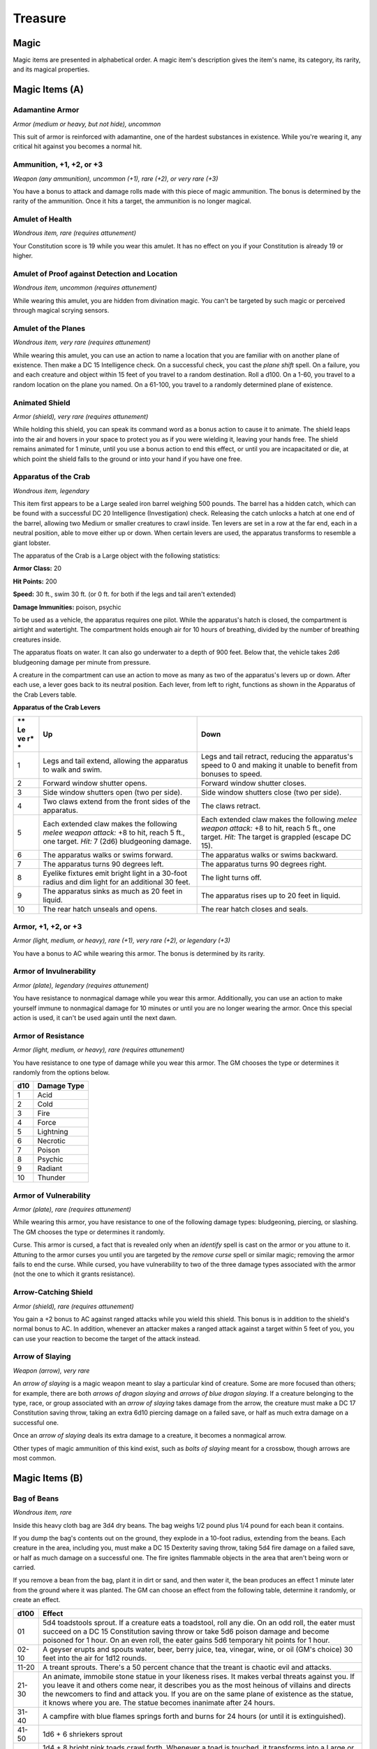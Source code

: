========
Treasure
========


.. https://stackoverflow.com/questions/11984652/bold-italic-in-restructuredtext

.. raw:: html

   <style type="text/css">
     span.bolditalic {
       font-weight: bold;
       font-style: italic;
     }
   </style>

.. role:: bi
   :class: bolditalic


Magic
=====

Magic items are presented in alphabetical order. A magic item's
description gives the item's name, its category, its rarity, and its
magical properties.

Magic Items (A)
===============

Adamantine Armor
~~~~~~~~~~~~~~~~

*Armor (medium or heavy, but not hide), uncommon*

This suit of armor is reinforced with adamantine, one of the hardest
substances in existence. While you're wearing it, any critical hit
against you becomes a normal hit.

Ammunition, +1, +2, or +3
~~~~~~~~~~~~~~~~~~~~~~~~~

*Weapon (any ammunition), uncommon (+1), rare (+2), or very rare (+3)*

You have a bonus to attack and damage rolls made with this piece of
magic ammunition. The bonus is determined by the rarity of the
ammunition. Once it hits a target, the ammunition is no longer magical.

Amulet of Health
~~~~~~~~~~~~~~~~

*Wondrous item, rare (requires attunement)*

Your Constitution score is 19 while you wear this amulet. It has no
effect on you if your Constitution is already 19 or higher.

Amulet of Proof against Detection and Location
~~~~~~~~~~~~~~~~~~~~~~~~~~~~~~~~~~~~~~~~~~~~~~

*Wondrous item, uncommon (requires attunement)*

While wearing this amulet, you are hidden from divination magic. You
can't be targeted by such magic or perceived through magical scrying
sensors.

Amulet of the Planes
~~~~~~~~~~~~~~~~~~~~

*Wondrous item, very rare (requires attunement)*

While wearing this amulet, you can use an action to name a location that
you are familiar with on another plane of existence. Then make a DC 15
Intelligence check. On a successful check, you cast the *plane shift*
spell. On a failure, you and each creature and object within 15 feet of
you travel to a random destination. Roll a d100. On a 1-60, you travel
to a random location on the plane you named. On a 61-100, you travel to
a randomly determined plane of existence.

Animated Shield
~~~~~~~~~~~~~~~

*Armor (shield), very rare (requires attunement)*

While holding this shield, you can speak its command word as a bonus
action to cause it to animate. The shield leaps into the air and hovers
in your space to protect you as if you were wielding it, leaving your
hands free. The shield remains animated for 1 minute, until you use a
bonus action to end this effect, or until you are incapacitated or die,
at which point the shield falls to the ground or into your hand if you
have one free.

Apparatus of the Crab
~~~~~~~~~~~~~~~~~~~~~

*Wondrous item, legendary*

This item first appears to be a Large sealed iron barrel weighing 500
pounds. The barrel has a hidden catch, which can be found with a
successful DC 20 Intelligence (Investigation) check. Releasing the catch
unlocks a hatch at one end of the barrel, allowing two Medium or smaller
creatures to crawl inside. Ten levers are set in a row at the far end,
each in a neutral position, able to move either up or down. When certain
levers are used, the apparatus transforms to resemble a giant lobster.

The apparatus of the Crab is a Large object with the following
statistics:

**Armor Class:** 20

**Hit Points:** 200

**Speed:** 30 ft., swim 30 ft. (or 0 ft. for both if the legs and tail
aren't extended)

**Damage Immunities:** poison, psychic

To be used as a vehicle, the apparatus requires one pilot. While the
apparatus's hatch is closed, the compartment is airtight and watertight.
The compartment holds enough air for 10 hours of breathing, divided by
the number of breathing creatures inside.

The apparatus floats on water. It can also go underwater to a depth of
900 feet. Below that, the vehicle takes 2d6 bludgeoning damage per
minute from pressure.

A creature in the compartment can use an action to move as many as two
of the apparatus's levers up or down. After each use, a lever goes back
to its neutral position. Each lever, from left to right, functions as
shown in the Apparatus of the Crab Levers table.

**Apparatus of the Crab Levers**

+----+-----------------------------------+--------------------------------------+
| ** | **Up**                            | **Down**                             |
| Le |                                   |                                      |
| ve |                                   |                                      |
| r* |                                   |                                      |
| *  |                                   |                                      |
+====+===================================+======================================+
| 1  | Legs and tail extend, allowing    | Legs and tail retract, reducing the  |
|    | the apparatus to walk and swim.   | apparatus's speed to 0 and making it |
|    |                                   | unable to benefit from bonuses to    |
|    |                                   | speed.                               |
+----+-----------------------------------+--------------------------------------+
| 2  | Forward window shutter opens.     | Forward window shutter closes.       |
+----+-----------------------------------+--------------------------------------+
| 3  | Side window shutters open (two    | Side window shutters close (two per  |
|    | per side).                        | side).                               |
+----+-----------------------------------+--------------------------------------+
| 4  | Two claws extend from the front   | The claws retract.                   |
|    | sides of the apparatus.           |                                      |
+----+-----------------------------------+--------------------------------------+
| 5  | Each extended claw makes the      | Each extended claw makes the         |
|    | following *melee weapon attack:*  | following *melee weapon attack:* +8  |
|    | +8 to hit, reach 5 ft., one       | to hit, reach 5 ft., one target.     |
|    | target. *Hit:* 7 (2d6)            | *Hit:* The target is grappled        |
|    | bludgeoning damage.               | (escape DC 15).                      |
+----+-----------------------------------+--------------------------------------+
| 6  | The apparatus walks or swims      | The apparatus walks or swims         |
|    | forward.                          | backward.                            |
+----+-----------------------------------+--------------------------------------+
| 7  | The apparatus turns 90 degrees    | The apparatus turns 90 degrees       |
|    | left.                             | right.                               |
+----+-----------------------------------+--------------------------------------+
| 8  | Eyelike fixtures emit bright      | The light turns off.                 |
|    | light in a 30-foot radius and dim |                                      |
|    | light for an additional 30 feet.  |                                      |
+----+-----------------------------------+--------------------------------------+
| 9  | The apparatus sinks as much as 20 | The apparatus rises up to 20 feet in |
|    | feet in liquid.                   | liquid.                              |
+----+-----------------------------------+--------------------------------------+
| 10 | The rear hatch unseals and opens. | The rear hatch closes and seals.     |
+----+-----------------------------------+--------------------------------------+

Armor, +1, +2, or +3
~~~~~~~~~~~~~~~~~~~~

*Armor (light, medium, or heavy), rare (+1), very rare (+2), or
legendary (+3)*

You have a bonus to AC while wearing this armor. The bonus is determined
by its rarity.

Armor of Invulnerability
~~~~~~~~~~~~~~~~~~~~~~~~

*Armor (plate), legendary (requires attunement)*

You have resistance to nonmagical damage while you wear this armor.
Additionally, you can use an action to make yourself immune to
nonmagical damage for 10 minutes or until you are no longer wearing the
armor. Once this special action is used, it can't be used again until
the next dawn.

Armor of Resistance
~~~~~~~~~~~~~~~~~~~

*Armor (light, medium, or heavy), rare (requires attunement)*

You have resistance to one type of damage while you wear this armor. The
GM chooses the type or determines it randomly from the options below.

+-----------+-------------------+
| **d10**   | **Damage Type**   |
+===========+===================+
| 1         | Acid              |
+-----------+-------------------+
| 2         | Cold              |
+-----------+-------------------+
| 3         | Fire              |
+-----------+-------------------+
| 4         | Force             |
+-----------+-------------------+
| 5         | Lightning         |
+-----------+-------------------+
| 6         | Necrotic          |
+-----------+-------------------+
| 7         | Poison            |
+-----------+-------------------+
| 8         | Psychic           |
+-----------+-------------------+
| 9         | Radiant           |
+-----------+-------------------+
| 10        | Thunder           |
+-----------+-------------------+

Armor of Vulnerability
~~~~~~~~~~~~~~~~~~~~~~

*Armor (plate), rare (requires attunement)*

While wearing this armor, you have resistance to one of the following
damage types: bludgeoning, piercing, or slashing. The GM chooses the
type or determines it randomly.

:bi:`Curse`. This armor is cursed, a fact that is revealed only when an
*identify* spell is cast on the armor or you attune to it. Attuning to
the armor curses you until you are targeted by the *remove curse* spell
or similar magic; removing the armor fails to end the curse. While
cursed, you have vulnerability to two of the three damage types
associated with the armor (not the one to which it grants resistance).

Arrow-Catching Shield
~~~~~~~~~~~~~~~~~~~~~

*Armor (shield), rare (requires attunement)*

You gain a +2 bonus to AC against ranged attacks while you wield this
shield. This bonus is in addition to the shield's normal bonus to AC. In
addition, whenever an attacker makes a ranged attack against a target
within 5 feet of you, you can use your reaction to become the target of
the attack instead.

Arrow of Slaying
~~~~~~~~~~~~~~~~

*Weapon (arrow), very rare*

An *arrow of slaying* is a magic weapon meant to slay a particular kind
of creature. Some are more focused than others; for example, there are
both *arrows of dragon slaying* and *arrows of blue dragon slaying*. If
a creature belonging to the type, race, or group associated with an
*arrow of slaying* takes damage from the arrow, the creature must make a
DC 17 Constitution saving throw, taking an extra 6d10 piercing damage on
a failed save, or half as much extra damage on a successful one.

Once an *arrow of slaying* deals its extra damage to a creature, it
becomes a nonmagical arrow.

Other types of magic ammunition of this kind exist, such as *bolts of
slaying* meant for a crossbow, though arrows are most common.

Magic Items (B)
===============

Bag of Beans
~~~~~~~~~~~~

*Wondrous item, rare*

Inside this heavy cloth bag are 3d4 dry beans. The bag weighs 1/2 pound
plus 1/4 pound for each bean it contains.

If you dump the bag's contents out on the ground, they explode in a
10-foot radius, extending from the beans. Each creature in the area,
including you, must make a DC 15 Dexterity saving throw, taking 5d4 fire
damage on a failed save, or half as much damage on a successful one. The
fire ignites flammable objects in the area that aren't being worn or
carried.

If you remove a bean from the bag, plant it in dirt or sand, and then
water it, the bean produces an effect 1 minute later from the ground
where it was planted. The GM can choose an effect from the following
table, determine it randomly, or create an effect.

+--------+------------------------------------------------------------------------+
|  d100  | Effect                                                                 |
+========+========================================================================+
|   01   | 5d4 toadstools sprout. If a creature eats a toadstool, roll any die.   |
|        | On an odd roll, the eater must succeed on a DC 15 Constitution saving  |
|        | throw or take 5d6 poison damage and become poisoned for 1 hour. On an  |
|        | even roll, the eater gains 5d6 temporary hit points for 1 hour.        |
+--------+------------------------------------------------------------------------+
| 02-10  | A geyser erupts and spouts water, beer, berry juice, tea, vinegar,     |
|        | wine, or oil (GM's choice) 30 feet into the air for 1d12 rounds.       |
+--------+------------------------------------------------------------------------+
| 11-20  | A treant sprouts. There's a 50 percent chance that the treant is       |
|        | chaotic evil and attacks.                                              |
+--------+------------------------------------------------------------------------+
| 21-30  | An animate, immobile stone statue in your likeness rises. It makes     |
|        | verbal threats against you. If you leave it and others come near, it   |
|        | describes you as the most heinous of villains and directs the          |
|        | newcomers to find and attack you. If you are on the same plane of      |
|        | existence as the statue, it knows where you are. The statue becomes    |
|        | inanimate after 24 hours.                                              |
+--------+------------------------------------------------------------------------+
| 31-40  | A campfire with blue flames springs forth and burns for 24 hours (or   |
|        | until it is extinguished).                                             |
+--------+------------------------------------------------------------------------+
| 41-50  | 1d6 + 6 shriekers sprout                                               |
+--------+------------------------------------------------------------------------+
| 51-60  | 1d4 + 8 bright pink toads crawl forth. Whenever a toad is touched, it  |
|        | transforms into a Large or smaller monster of the GM's choice. The     |
|        | monster remains for 1 minute, then disappears in a puff of bright pink |
|        | smoke.                                                                 |
+--------+------------------------------------------------------------------------+
| 61-70  | A hungry bulette burrows up and attacks. 71-80 A fruit tree grows. It  |
|        | has 1d10 + 20 fruit, 1d8 of which act as randomly determined magic     |
|        | potions, while one acts as an ingested poison of the GM's choice. The  |
|        | tree vanishes after 1 hour. Picked fruit remains, retaining any magic  |
|        | for 30 days.                                                           |
+--------+------------------------------------------------------------------------+
| 81-90  | A nest of 1d4 + 3 eggs springs up. Any creature that eats an egg must  |
|        | make a DC 20 Constitution saving throw. On a successful save, a        |
|        | creature permanently increases its lowest ability score by 1, randomly |
|        | choosing among equally low scores. On a failed save, the creature      |
|        | takes 10d6 force damage from an internal magical explosion.            |
+--------+------------------------------------------------------------------------+
| 91-99  | A pyramid with a 60-foot square base bursts upward. Inside is a        |
|        | sarcophagus containing a mummy lord. The pyramid is treated as the     |
|        | mummy lord's lair, and its sarcophagus contains treasure of the GM's   |
|        | choice.                                                                |
+--------+------------------------------------------------------------------------+
|  100   | A giant beanstalk sprouts, growing to a height of the GM's choice. The |
|        | top leads where the GM chooses, such as to a great view, a cloud       |
|        | giant's castle, or a different plane of existence.                     |
+--------+------------------------------------------------------------------------+

Bag of Devouring
~~~~~~~~~~~~~~~~

*Wondrous item, very rare*

This bag superficially resembles a *bag of holding* but is a feeding
orifice for a gigantic extradimensional creature. Turning the bag inside
out closes the orifice.

The extradimensional creature attached to the bag can sense whatever is
placed inside the bag. Animal or vegetable matter placed wholly in the
bag is devoured and lost forever. When part of a living creature is
placed in the bag, as happens when someone reaches inside it, there is a
50 percent chance that the creature is pulled inside the bag. A creature
inside the bag can use its action to try to escape with a successful DC
15 Strength check. Another creature can use its action to reach into the
bag to pull a creature out, doing so with a successful DC 20 Strength
check (provided it isn't pulled inside the bag first). Any creature that
starts its turn inside the bag is devoured, its body destroyed.

Inanimate objects can be stored in the bag, which can hold a cubic foot
of such material. However, once each day, the bag swallows any objects
inside it and spits them out into another plane of existence. The GM
determines the time and plane.

If the bag is pierced or torn, it is destroyed, and anything contained
within it is transported to a random location on the Astral Plane.

Bag of Holding
~~~~~~~~~~~~~~

*Wondrous item, uncommon*

This bag has an interior space considerably larger than its outside
dimensions, roughly 2 feet in diameter at the mouth and 4 feet deep. The
bag can hold up to 500 pounds, not exceeding a volume of 64 cubic feet.
The bag weighs 15 pounds, regardless of its contents. Retrieving an item
from the bag requires an action.

If the bag is overloaded, pierced, or torn, it ruptures and is
destroyed, and its contents are scattered in the Astral Plane. If the
bag is turned inside out, its contents spill forth, unharmed, but the
bag must be put right before it can be used again. Breathing creatures
inside the bag can survive up to a number of minutes equal to 10 divided
by the number of creatures (minimum 1 minute), after which time they
begin to suffocate.

Placing a *bag of holding* inside an extradimensional space created by a
*handy haversack*, *portable hole*, or similar item instantly destroys
both items and opens a gate to the Astral Plane. The gate originates
where the one item was placed inside the other. Any creature within 10
feet of the gate is sucked through it to a random location on the Astral
Plane. The gate then closes. The gate is one-way only and can't be
reopened.

Bag of Tricks
~~~~~~~~~~~~~

*Wondrous item, uncommon*

This ordinary bag, made from gray, rust, or tan cloth, appears empty.
Reaching inside the bag, however, reveals the presence of a small, fuzzy
object. The bag weighs 1/2 pound.

You can use an action to pull the fuzzy object from the bag and throw it
up to 20 feet. When the object lands, it transforms into a creature you
determine by rolling a d8 and consulting the table that corresponds to
the bag's color.

The creature is friendly to you and your companions, and it acts on your
turn. You can use a bonus action to command how the creature moves and
what action it takes on its next turn, or to give it general orders,
such as to attack your enemies. In the absence of such orders, the
creature acts in a fashion appropriate to its nature.

Once three fuzzy objects have been pulled from the bag, the bag can't be
used again until the next dawn.

**Gray Bag of Tricks**

+----------+----------------+
| **d8**   | **Creature**   |
+==========+================+
| 1        | Weasel         |
+----------+----------------+
| 2        | Giant rat      |
+----------+----------------+
| 3        | Badger         |
+----------+----------------+
| 4        | Boar           |
+----------+----------------+
| 5        | Panther        |
+----------+----------------+
| 6        | Giant badger   |
+----------+----------------+
| 7        | Dire wolf      |
+----------+----------------+
| 8        | Giant elk      |
+----------+----------------+

**Rust Bag of Tricks**

+----------+----------------+
| **d8**   | **Creature**   |
+==========+================+
| 1        | Rat            |
+----------+----------------+
| 2        | Owl            |
+----------+----------------+
| 3        | Mastiff        |
+----------+----------------+
| 4        | Goat           |
+----------+----------------+
| 5        | Giant goat     |
+----------+----------------+
| 6        | Giant boar     |
+----------+----------------+
| 7        | Lion           |
+----------+----------------+
| 8        | Brown bear     |
+----------+----------------+

**Tan Bag of Tricks**

+----------+----------------+
| **d8**   | **Creature**   |
+==========+================+
| 1        | Jackal         |
+----------+----------------+
| 2        | Ape            |
+----------+----------------+
| 3        | Baboon         |
+----------+----------------+
| 4        | Axe beak       |
+----------+----------------+
| 5        | Black bear     |
+----------+----------------+
| 6        | Giant weasel   |
+----------+----------------+
| 7        | Giant hyena    |
+----------+----------------+
| 8        | Tiger          |
+----------+----------------+

Bead of Force
~~~~~~~~~~~~~

*Wondrous item, rare*

This small black sphere measures 3/4 of an inch in diameter and weighs
an ounce. Typically, 1d4 + 4 *beads of force* are found together.

You can use an action to throw the bead up to 60 feet. The bead explodes
on impact and is destroyed. Each creature within a 10-foot radius of
where the bead landed must succeed on a DC 15 Dexterity saving throw or
take 5d4 force damage. A sphere of transparent force then encloses the
area for 1 minute. Any creature that failed the save and is completely
within the area is trapped inside this sphere. Creatures that succeeded
on the save, or are partially within the area, are pushed away from the
center of the sphere until they are no longer inside it. Only breathable
air can pass through the sphere's wall. No attack or other effect can.

An enclosed creature can use its action to push against the sphere's
wall, moving the sphere up to half the creature's walking speed. The
sphere can be picked up, and its magic causes it to weigh only 1 pound,
regardless of the weight of creatures inside.

Belt of Dwarvenkind
~~~~~~~~~~~~~~~~~~~

*Wondrous item, rare (requires attunement)*

While wearing this belt, you gain the following benefits:

-  Your Constitution score increases by 2, to a maximum of 20.

-  You have advantage on Charisma (Persuasion) checks made to interact
   with dwarves.

In addition, while attuned to the belt, you have a 50 percent chance
each day at dawn of growing a full beard if you're capable of growing
one, or a visibly thicker beard if you already have one.

If you aren't a dwarf, you gain the following additional benefits while
wearing the belt:

-  You have advantage on saving throws against poison, and you have
   resistance against poison damage.

-  You have darkvision out to a range of 60 feet.

-  You can speak, read, and write Dwarvish.

Belt of Giant Strength
~~~~~~~~~~~~~~~~~~~~~~

*Wondrous item, rarity varies (requires attunement)*

While wearing this belt, your Strength score changes to a score granted
by the belt. If your Strength is already equal to or greater than the
belt's score, the item has no effect on you.

Six varieties of this belt exist, corresponding with and having rarity
according to the six kinds of true giants. The *belt of stone giant
strength* and the *belt of frost giant strength* look different, but
they have the same effect.

+---------------------+----------------+--------------+
| **Type**            | **Strength**   | **Rarity**   |
+=====================+================+==============+
| Hill giant          | 21             | Rare         |
+---------------------+----------------+--------------+
| Stone/frost giant   | 23             | Very rare    |
+---------------------+----------------+--------------+
| Fire giant          | 25             | Very rare    |
+---------------------+----------------+--------------+
| Cloud giant         | 27             | Legendary    |
+---------------------+----------------+--------------+
| Storm giant         | 29             | Legendary    |
+---------------------+----------------+--------------+

Berserker Axe
~~~~~~~~~~~~~

*Weapon (any axe), rare (requires attunement)*

You gain a +1 bonus to attack and damage rolls made with this magic
weapon. In addition, while you are attuned to this weapon, your hit
point maximum increases by 1 for each level you have attained.

:bi:`Curse`. This axe is cursed, and becoming attuned to it extends the
curse to you. As long as you remain cursed, you are unwilling to part
with the axe, keeping it within reach at all times. You also have
disadvantage on attack rolls with weapons other than this one, unless no
foe is within 60 feet of you that you can see or hear.

Whenever a hostile creature damages you while the axe is in your
possession, you must succeed on a DC 15 Wisdom saving throw or go
berserk. While berserk, you must use your action each round to attack
the creature nearest to you with the axe. If you can make extra attacks
as part of the Attack action, you use those extra attacks, moving to
attack the next nearest creature after you fell your current target. If
you have multiple possible targets, you attack one at random. You are
berserk until you start your turn with no creatures within 60 feet of
you that you can see or hear.

Boots of Elvenkind
~~~~~~~~~~~~~~~~~~

*Wondrous item, uncommon*

While you wear these boots, your steps make no sound, regardless of the
surface you are moving across. You also have advantage on Dexterity
(Stealth) checks that rely on moving silently.

Boots of Levitation
~~~~~~~~~~~~~~~~~~~

*Wondrous item, rare (requires attunement)*

While you wear these boots, you can use an action to cast the *levitate*
spell on yourself at will.

Boots of Speed
~~~~~~~~~~~~~~

*Wondrous item, rare (requires attunement)*

While you wear these boots, you can use a bonus action and click the
boots' heels together. If you do, the boots double your walking speed,
and any creature that makes an opportunity attack against you has
disadvantage on the attack roll. If you click your heels together again,
you end the effect.

When the boots' property has been used for a total of 10 minutes, the
magic ceases to function until you finish a long rest.

Boots of Striding and Springing
~~~~~~~~~~~~~~~~~~~~~~~~~~~~~~~

*Wondrous item, uncommon (requires attunement)*

While you wear these boots, your walking speed becomes 30 feet, unless
your walking speed is higher, and your speed isn't reduced if you are
encumbered or wearing heavy armor. In addition, you can jump three times
the normal distance, though you can't jump farther than your remaining
movement would allow.

Boots of the Winterlands
~~~~~~~~~~~~~~~~~~~~~~~~

*Wondrous item, uncommon (requires attunement)*

These furred boots are snug and feel quite warm. While you wear them,
you gain the following benefits:

-  You have resistance to cold damage.

-  You ignore difficult terrain created by ice or snow.

-  You can tolerate temperatures as low as -50 degrees Fahrenheit
   without any additional protection. If you wear heavy clothes, you can
   tolerate temperatures as low as -100 degrees Fahrenheit.

Bowl of Commanding Water Elementals
~~~~~~~~~~~~~~~~~~~~~~~~~~~~~~~~~~~

*Wondrous item, rare*

While this bowl is filled with water, you can use an action to speak the
bowl's command word and summon a water elemental, as if you had cast the
*conjure elemental* spell. The bowl can't be used this way again until
the next dawn.

The bowl is about 1 foot in diameter and half as deep. It weighs 3
pounds and holds about 3 gallons.

Bracers of Archery
~~~~~~~~~~~~~~~~~~

*Wondrous item, uncommon (requires attunement)*

While wearing these bracers, you have proficiency with the longbow and
shortbow, and you gain a +2 bonus to damage rolls on ranged attacks made
with such weapons.

Bracers of Defense
~~~~~~~~~~~~~~~~~~

*Wondrous item, rare (requires attunement)*

While wearing these bracers, you gain a +2 bonus to AC if you are
wearing no armor and using no shield.

Brazier of Commanding Fire Elementals
~~~~~~~~~~~~~~~~~~~~~~~~~~~~~~~~~~~~~

*Wondrous item, rare*

While a fire burns in this brass brazier, you can use an action to speak
the brazier's command word and summon a fire elemental, as if you had
cast the *conjure elemental* spell. The brazier can't be used this way
again until the next dawn.

The brazier weighs 5 pounds.

Brooch of Shielding
~~~~~~~~~~~~~~~~~~~

*Wondrous item, uncommon (requires attunement)*

While wearing this brooch, you have resistance to force damage, and you
have immunity to damage from the *magic missile* spell.

Broom of Flying
~~~~~~~~~~~~~~~

*Wondrous item, uncommon*

This wooden broom, which weighs 3 pounds, functions like a mundane broom
until you stand astride it and speak its command word. It then hovers
beneath you and can be ridden in the air. It has a flying speed of 50
feet. It can carry up to 400 pounds, but its flying speed becomes 30
feet while carrying over 200 pounds. The broom stops hovering when you
land.

You can send the broom to travel alone to a destination within 1 mile of
you if you speak the command word, name the location, and are familiar
with that place. The broom comes back to you when you speak another
command word, provided that the broom is still within 1 mile of you.

Magic Items (C)
===============

Candle of Invocation
~~~~~~~~~~~~~~~~~~~~

*Wondrous item, very rare (requires attunement)*

This slender taper is dedicated to a deity and shares that deity's
alignment. The candle's alignment can be detected with the *detect evil
and good* spell. The GM chooses the god and associated alignment or
determines the alignment randomly.

+-----------+-------------------+
| **d20**   | **Alignment**     |
+===========+===================+
| 1-2       | Chaotic evil      |
+-----------+-------------------+
| 3-4       | Chaotic neutral   |
+-----------+-------------------+
| 5-7       | Chaotic good      |
+-----------+-------------------+
| 8-9       | Neutral evil      |
+-----------+-------------------+
| 10-11     | Neutral           |
+-----------+-------------------+
| 12-13     | Neutral good      |
+-----------+-------------------+
| 14-15     | Lawful evil       |
+-----------+-------------------+
| 16-17     | Lawful neutral    |
+-----------+-------------------+
| 18-20     | Lawful good       |
+-----------+-------------------+

The candle's magic is activated when the candle is lit, which requires
an action. After burning for 4 hours, the candle is destroyed. You can
snuff it out early for use at a later time. Deduct the time it burned in
increments of 1 minute from the candle's total burn time.

While lit, the candle sheds dim light in a 30-foot radius. Any creature
within that light whose alignment matches that of the candle makes
attack rolls, saving throws, and ability checks with advantage. In
addition, a cleric or druid in the light whose alignment matches the
candle's can cast 1st-level spells he or she has prepared without
expending spell slots, though the spell's effect is as if cast with a
1st-level slot.

Alternatively, when you light the candle for the first time, you can
cast the *gate* spell with it. Doing so destroys the candle.

Cape of the Mountebank
~~~~~~~~~~~~~~~~~~~~~~

*Wondrous item, rare*

This cape smells faintly of brimstone. While wearing it, you can use it
to cast the *dimension door* spell as an action. This property of the
cape can't be used again until the next dawn.

When you disappear, you leave behind a cloud of smoke, and you appear in
a similar cloud of smoke at your destination. The smoke lightly obscures
the space you left and the space you appear in, and it dissipates at the
end of your next turn. A light or stronger wind disperses the smoke.

Carpet of Flying
~~~~~~~~~~~~~~~~

*Wondrous item, very rare*

You can speak the carpet's command word as an action to make the carpet
hover and fly. It moves according to your spoken directions, provided
that you are within 30 feet of it.

Four sizes of *carpet of flying* exist. The GM chooses the size of a
given carpet or determines it randomly.

+------------+-----------------+----------------+--------------------+
| **d100**   | **Size**        | **Capacity**   | **Flying Speed**   |
+============+=================+================+====================+
| 01-20      | 3 ft. × 5 ft.   | 200 lb.        | 80 feet            |
+------------+-----------------+----------------+--------------------+
| 21-55      | 4 ft. × 6 ft.   | 400 lb.        | 60 feet            |
+------------+-----------------+----------------+--------------------+
| 56-80      | 5 ft. × 7 ft.   | 600 lb.        | 40 feet            |
+------------+-----------------+----------------+--------------------+
| 81-100     | 6 ft. × 9 ft.   | 800 lb.        | 30 feet            |
+------------+-----------------+----------------+--------------------+

A carpet can carry up to twice the weight shown on the table, but it
flies at half speed if it carries more than its normal capacity.

Censer of Controlling Air Elementals
~~~~~~~~~~~~~~~~~~~~~~~~~~~~~~~~~~~~

*Wondrous item, rare*

While incense is burning in this censer, you can use an action to speak
the censer's command word and summon an air elemental, as if you had
cast the *conjure elemental* spell. The censer can't be used this way
again until the next dawn.

This 6-inch-wide, 1-foot high vessel resembles a chalice with a
decorated lid. It weighs 1 pound.

Chime of Opening
~~~~~~~~~~~~~~~~

*Wondrous item, rare*

This hollow metal tube measures about 1 foot long and weighs 1 pound.
You can strike it as an action, pointing it at an object within 120 feet
of you that can be opened, such as a door, lid, or lock. The chime
issues a clear tone, and one lock or latch on the object opens unless
the sound can't reach the object. If no locks or latches remain, the
object itself opens.

The chime can be used ten times. After the tenth time, it cracks and
becomes useless.

Circlet of Blasting
~~~~~~~~~~~~~~~~~~~

*Wondrous item, uncommon*

While wearing this circlet, you can use an action to cast the *scorching
ray* spell with it. When you make the spell's attacks, you do so with an
attack bonus of +5. The circlet can't be used this way again until the
next dawn.

Cloak of Arachnida
~~~~~~~~~~~~~~~~~~

*Wondrous item, very rare (requires attunement)*

This fine garment is made of black silk interwoven with faint silvery
threads. While wearing it, you gain the following benefits:

-  You have resistance to poison damage.

-  You have a climbing speed equal to your walking speed.

-  You can move up, down, and across vertical surfaces and upside down
   along ceilings, while leaving your hands free.

-  You can't be caught in webs of any sort and can move through webs as
   if they were difficult terrain.

-  You can use an action to cast the *web* spell (save DC 13). The web
   created by the spell fills twice its normal area. Once used, this
   property of the cloak can't be used again until the next dawn.

Cloak of Displacement
~~~~~~~~~~~~~~~~~~~~~

*Wondrous item, rare (requires attunement)*

While you wear this cloak, it projects an illusion that makes you appear
to be standing in a place near your actual location, causing any
creature to have disadvantage on attack rolls against you. If you take
damage, the property ceases to function until the start of your next
turn. This property is suppressed while you are incapacitated,
restrained, or otherwise unable to move.

Cloak of Elvenkind
~~~~~~~~~~~~~~~~~~

*Wondrous item, uncommon (requires attunement)*

While you wear this cloak with its hood up, Wisdom (Perception) checks
made to see you have disadvantage, and you have advantage on Dexterity
(Stealth) checks made to hide, as the cloak's color shifts to camouflage
you. Pulling the hood up or down requires an action.

Cloak of Protection
~~~~~~~~~~~~~~~~~~~

*Wondrous item, uncommon (requires attunement)*

You gain a +1 bonus to AC and saving throws while you wear this cloak.

Cloak of the Bat
~~~~~~~~~~~~~~~~

*Wondrous item, rare (requires attunement)*

While wearing this cloak, you have advantage on Dexterity (Stealth)
checks. In an area of dim light or darkness, you can grip the edges of
the cloak with both hands and use it to fly at a speed of 40 feet. If
you ever fail to grip the cloak's edges while flying in this way, or if
you are no longer in dim light or darkness, you lose this flying speed.

While wearing the cloak in an area of dim light or darkness, you can use
your action to cast *polymorph* on yourself, transforming into a bat.
While you are in the form of the bat, you retain your Intelligence,
Wisdom, and Charisma scores. The cloak can't be used this way again
until the next dawn.

Cloak of the Manta Ray
~~~~~~~~~~~~~~~~~~~~~~

*Wondrous item, uncommon*

While wearing this cloak with its hood up, you can breathe underwater,
and you have a swimming speed of 60 feet. Pulling the hood up or down
requires an action.

Crystal Ball
~~~~~~~~~~~~

*Wondrous item, very rare or legendary (requires attunement)*

The typical *crystal ball*, a very rare item, is about 6 inches in
diameter. While touching it, you can cast the *scrying* spell (save DC
17) with it.

The following *crystal ball* variants are legendary items and have
additional properties.

:bi:`Crystal Ball of Mind Reading`. You can use an action to cast the
*detect thoughts* spell (save DC 17) while you are scrying with the
*crystal ball*, targeting creatures you can see within 30 feet of the
spell's sensor. You don't need to concentrate on this *detect thoughts*
to maintain it during its duration, but it ends if *scrying* ends.

:bi:`Crystal Ball of Telepathy`. While scrying with the crystal ball,
you can communicate telepathically with creatures you can see within 30
feet of the spell's sensor. You can also use an action to cast the
*suggestion* spell (save DC 17) through the sensor on one of those
creatures. You don't need to concentrate on this *suggestion* to
maintain it during its duration, but it ends if *scrying* ends. Once
used, the *suggestion* power of the *crystal ball* can't be used again
until the next dawn.

:bi:`Crystal Ball of True Seeing`. While scrying with the crystal ball,
you have truesight with a radius of 120 feet centered on the spell's
sensor.

Cube of Force
~~~~~~~~~~~~~

*Wondrous item, rare (requires attunement)*

This cube is about an inch across. Each face has a distinct marking on
it that can be pressed. The cube starts with 36 charges, and it regains
1d20 expended charges daily at dawn.

You can use an action to press one of the cube's faces, expending a
number of charges based on the chosen face, as shown in the Cube of
Force Faces table. Each face has a different effect. If the cube has
insufficient charges remaining, nothing happens. Otherwise, a barrier of
invisible force springs into existence, forming a cube 15 feet on a
side. The barrier is centered on you, moves with you, and lasts for 1
minute, until you use an action to press the cube's sixth face, or the
cube runs out of charges. You can change the barrier's effect by
pressing a different face of the cube and expending the requisite number
of charges, resetting the duration.

If your movement causes the barrier to come into contact with a solid
object that can't pass through the cube, you can't move any closer to
that object as long as the barrier remains.

**Cube of Force Faces**

+------+--------+--------------------------------------------------------------+
| **Fa | **Char | **Effect**                                                   |
| ce** | ges**  |                                                              |
+======+========+==============================================================+
| 1    | 1      | Gases, wind, and fog can't pass through the barrier.         |
+------+--------+--------------------------------------------------------------+
| 2    | 2      | Nonliving matter can't pass through the barrier. Walls,      |
|      |        | floors, and ceilings can pass through at your discretion.    |
+------+--------+--------------------------------------------------------------+
| 3    | 3      | Living matter can't pass through the barrier.                |
+------+--------+--------------------------------------------------------------+
| 4    | 4      | Spell effects can't pass through the barrier.                |
+------+--------+--------------------------------------------------------------+
| 5    | 5      | Nothing can pass through the barrier. Walls, floors, and     |
|      |        | ceilings can pass through at your discretion.                |
+------+--------+--------------------------------------------------------------+
| 6    | 0      | The barrier deactivates.                                     |
+------+--------+--------------------------------------------------------------+

The cube loses charges when the barrier is targeted by certain spells or
comes into contact with certain spell or magic item effects, as shown in
the table below.

+---------------------+--------------------+
| **Spell or Item**   | **Charges Lost**   |
+=====================+====================+
| Disintegrate        | 1d12               |
+---------------------+--------------------+
| Horn of blasting    | 1d10               |
+---------------------+--------------------+
| Passwall            | 1d6                |
+---------------------+--------------------+
| Prismatic spray     | 1d20               |
+---------------------+--------------------+
| Wall of fire        | 1d4                |
+---------------------+--------------------+

Cubic Gate
~~~~~~~~~~

*Wondrous item, legendary*

This cube is 3 inches across and radiates palpable magical energy. The
six sides of the cube are each keyed to a different plane of existence,
one of which is the Material Plane. The other sides are linked to planes
determined by the GM.

You can use an action to press one side of the cube to cast the *gate*
spell with it, opening a portal to the plane keyed to that side.
Alternatively, if you use an action to press one side twice, you can
cast the *plane shift* spell (save DC 17) with the cube and transport
the targets to the plane keyed to that side.

The cube has 3 charges. Each use of the cube expends 1 charge. The cube
regains 1d3 expended charges daily at dawn.

Magic Items (D)
===============

Dagger of Venom
~~~~~~~~~~~~~~~

*Weapon (dagger), rare*

You gain a +1 bonus to attack and damage rolls made with this magic
weapon.

You can use an action to cause thick, black poison to coat the blade.
The poison remains for 1 minute or until an attack using this weapon
hits a creature. That creature must succeed on a DC 15 Constitution
saving throw or take 2d10 poison damage and become poisoned for 1
minute. The dagger can't be used this way again until the next dawn.

Dancing Sword
~~~~~~~~~~~~~

*Weapon (any sword), very rare (requires attunement)*

You can use a bonus action to toss this magic sword into the air and
speak the command word. When you do so, the sword begins to hover, flies
up to 30 feet, and attacks one creature of your choice within 5 feet of
it. The sword uses your attack roll and ability score modifier to damage
rolls.

While the sword hovers, you can use a bonus action to cause it to fly up
to 30 feet to another spot within 30 feet of you. As part of the same
bonus action, you can cause the sword to attack one creature within 5
feet of it.

After the hovering sword attacks for the fourth time, it flies up to 30
feet and tries to return to your hand. If you have no hand free, it
falls to the ground at your feet. If the sword has no unobstructed path
to you, it moves as close to you as it can and then falls to the ground.
It also ceases to hover if you grasp it or move more than 30 feet away
from it.

Decanter of Endless Water
~~~~~~~~~~~~~~~~~~~~~~~~~

*Wondrous item, uncommon*

This stoppered flask sloshes when shaken, as if it contains water. The
decanter weighs 2 pounds.

You can use an action to remove the stopper and speak one of three
command words, whereupon an amount of fresh water or salt water (your
choice) pours out of the flask. The water stops pouring out at the start
of your next turn. Choose from the following options:

-  "Stream" produces 1 gallon of water.

-  "Fountain" produces 5 gallons of water.

-  "Geyser" produces 30 gallons of water that gushes forth in a geyser
   30 feet long and 1 foot wide. As a bonus action while holding the
   decanter, you can aim the geyser at a creature you can see within 30
   feet of you. The target must succeed on a DC 13 Strength saving throw
   or take 1d4 bludgeoning damage and fall prone. Instead of a creature,
   you can target an object that isn't being worn or carried and that
   weighs no more than 200 pounds. The object is either knocked over or
   pushed up to 15 feet away from you.

Deck of Illusions
~~~~~~~~~~~~~~~~~

*Wondrous item, uncommon*

This box contains a set of parchment cards. A full deck has 34 cards. A
deck found as treasure is usually missing 1d20 - 1 cards.

The magic of the deck functions only if cards are drawn at random (you
can use an altered deck of playing cards to simulate the deck). You can
use an action to draw a card at random from the deck and throw it to the
ground at a point within 30 feet of you.

An illusion of one or more creatures forms over the thrown card and
remains until dispelled. An illusory creature appears real, of the
appropriate size, and behaves as if it were a real creature except that
it can do no harm. While you are within 120 feet of the illusory
creature and can see it, you can use an action to move it magically
anywhere within 30 feet of its card. Any physical interaction with the
illusory creature reveals it to be an illusion, because objects pass
through it. Someone who uses an action to visually inspect the creature
identifies it as illusory with a successful DC 15 Intelligence
(Investigation) check. The creature then appears translucent.

The illusion lasts until its card is moved or the illusion is dispelled.
When the illusion ends, the image on its card disappears, and that card
can't be used again.

+---------------------+------------------------------------+
| **Playing Card**    | **Illusion**                       |
+=====================+====================================+
| Ace of hearts       | Red dragon                         |
+---------------------+------------------------------------+
| King of hearts      | Knight and four guards             |
+---------------------+------------------------------------+
| Queen of hearts     | Succubus or incubus                |
+---------------------+------------------------------------+
| Jack of hearts      | Druid                              |
+---------------------+------------------------------------+
| Ten of hearts       | Cloud giant                        |
+---------------------+------------------------------------+
| Nine of hearts      | Ettin                              |
+---------------------+------------------------------------+
| Eight of hearts     | Bugbear                            |
+---------------------+------------------------------------+
| Two of hearts       | Goblin                             |
+---------------------+------------------------------------+
| Ace of diamonds     | Beholder                           |
+---------------------+------------------------------------+
| King of diamonds    | Archmage and mage apprentice       |
+---------------------+------------------------------------+
| Queen of diamonds   | Night hag                          |
+---------------------+------------------------------------+
| Jack of diamonds    | Assassin                           |
+---------------------+------------------------------------+
| Ten of diamonds     | Fire giant                         |
+---------------------+------------------------------------+
| Nine of diamonds    | Ogre mage                          |
+---------------------+------------------------------------+
| Eight of diamonds   | Gnoll                              |
+---------------------+------------------------------------+
| Two of diamonds     | Kobold                             |
+---------------------+------------------------------------+
| Ace of spades       | Lich                               |
+---------------------+------------------------------------+
| King of spades      | Priest and two acolytes            |
+---------------------+------------------------------------+
| Queen of spades     | Medusa                             |
+---------------------+------------------------------------+
| Jack of spades      | Veteran                            |
+---------------------+------------------------------------+
| Ten of spades       | Frost giant                        |
+---------------------+------------------------------------+
| Nine of spades      | Troll                              |
+---------------------+------------------------------------+
| Eight of spades     | Hobgoblin                          |
+---------------------+------------------------------------+
| Two of spades       | Goblin                             |
+---------------------+------------------------------------+
| Ace of clubs        | Iron golem                         |
+---------------------+------------------------------------+
| King of clubs       | Bandit captain and three bandits   |
+---------------------+------------------------------------+
| Queen of clubs      | Erinyes                            |
+---------------------+------------------------------------+
| Jack of clubs       | Berserker                          |
+---------------------+------------------------------------+
| Ten of clubs        | Hill giant                         |
+---------------------+------------------------------------+
| Nine of clubs       | Ogre                               |
+---------------------+------------------------------------+
| Eight of clubs      | Orc                                |
+---------------------+------------------------------------+
| Two of clubs        | Kobold                             |
+---------------------+------------------------------------+
| Jokers (2)          | You (the deck's owner)             |
+---------------------+------------------------------------+

Deck of Many Things
~~~~~~~~~~~~~~~~~~~

*Wondrous item, legendary*

Usually found in a box or pouch, this deck contains a number of cards
made of ivory or vellum. Most (75 percent) of these decks have only
thirteen cards, but the rest have twenty-two.

Before you draw a card, you must declare how many cards you intend to
draw and then draw them randomly (you can use an altered deck of playing
cards to simulate the deck). Any cards drawn in excess of this number
have no effect. Otherwise, as soon as you draw a card from the deck, its
magic takes effect. You must draw each card no more than 1 hour after
the previous draw. If you fail to draw the chosen number, the remaining
number of cards fly from the deck on their own and take effect all at
once.

Once a card is drawn, it fades from existence. Unless the card is the
Fool or the Jester, the card reappears in the deck, making it possible
to draw the same card twice.

+----------------------+---------------+
| **Playing Card**     | **Card**      |
+======================+===============+
| Ace of diamonds      | Vizier\*      |
+----------------------+---------------+
| King of diamonds     | Sun           |
+----------------------+---------------+
| Queen of diamonds    | Moon          |
+----------------------+---------------+
| Jack of diamonds     | Star          |
+----------------------+---------------+
| Two of diamonds      | Comet\*       |
+----------------------+---------------+
| Ace of hearts        | The Fates\*   |
+----------------------+---------------+
| King of hearts       | Throne        |
+----------------------+---------------+
| Queen of hearts      | Key           |
+----------------------+---------------+
| Jack of hearts       | Knight        |
+----------------------+---------------+
| Two of hearts        | Gem\*         |
+----------------------+---------------+
| Ace of clubs         | Talons\*      |
+----------------------+---------------+
| King of clubs        | The Void      |
+----------------------+---------------+
| Queen of clubs       | Flames        |
+----------------------+---------------+
| Jack of clubs        | Skull         |
+----------------------+---------------+
| Two of clubs         | Idiot\*       |
+----------------------+---------------+
| Ace of spades        | Donjon\*      |
+----------------------+---------------+
| King of spades       | Ruin          |
+----------------------+---------------+
| Queen of spades      | Euryale       |
+----------------------+---------------+
| Jack of spades       | Rogue         |
+----------------------+---------------+
| Two of spades        | Balance\*     |
+----------------------+---------------+
| Joker (with TM)      | Fool\*        |
+----------------------+---------------+
| Joker (without TM)   | Jester        |
+----------------------+---------------+

\*Found only in a deck with twenty-two cards

:bi:`Balance`. Your mind suffers a wrenching alteration, causing your
alignment to change. Lawful becomes chaotic, good becomes evil, and vice
versa. If you are true neutral or unaligned, this card has no effect on
you.

:bi:`Comet`. If you single-handedly defeat the next hostile monster or
group of monsters you encounter, you gain experience points enough to
gain one level. Otherwise, this card has no effect.

:bi:`Donjon`. You disappear and become entombed in a state of suspended
animation in an extradimensional sphere. Everything you were wearing and
carrying stays behind in the space you occupied when you disappeared.
You remain imprisoned until you are found and removed from the sphere.
You can't be located by any divination magic, but a *wish* spell can
reveal the location of your prison. You draw no more cards.

:bi:`Euryale`. The card's medusa-like visage curses you. You take a -2
penalty on saving throws while cursed in this way. Only a god or the
magic of The Fates card can end this curse.

:bi:`The Fates`. Reality's fabric unravels and spins anew, allowing you
to avoid or erase one event as if it never happened. You can use the
card's magic as soon as you draw the card or at any other time before
you die.

:bi:`Flames`. A powerful devil becomes your enemy. The devil seeks your
ruin and plagues your life, savoring your suffering before attempting to
slay you. This enmity lasts until either you or the devil dies.

:bi:`Fool`. You lose 10,000 XP, discard this card, and draw from the
deck again, counting both draws as one of your declared draws. If losing
that much XP would cause you to lose a level, you instead lose an amount
that leaves you with just enough XP to keep your level.

:bi:`Gem`. Twenty-five pieces of jewelry worth 2,000 gp each or fifty
gems worth 1,000 gp each appear at your feet.

:bi:`Idiot`. Permanently reduce your Intelligence by 1d4 + 1 (to a
minimum score of 1). You can draw one additional card beyond your
declared draws.

:bi:`Jester`. You gain 10,000 XP, or you can draw two additional cards
beyond your declared draws.

:bi:`Key`. A rare or rarer magic weapon with which you are proficient
appears in your hands. The GM chooses the weapon.

:bi:`Knight`. You gain the service of a 4th-level fighter who appears in
a space you choose within 30 feet of you. The fighter is of the same
race as you and serves you loyally until death, believing the fates have
drawn him or her to you. You control this character.

:bi:`Moon`. You are granted the ability to cast the *wish* spell 1d3
times.

:bi:`Rogue`. A nonplayer character of the GM's choice becomes hostile
toward you. The identity of your new enemy isn't known until the NPC or
someone else reveals it. Nothing less than a *wish* spell or divine
intervention can end the NPC's hostility toward you.

:bi:`Ruin`. All forms of wealth that you carry or own, other than magic
items, are lost to you. Portable property vanishes. Businesses,
buildings, and land you own are lost in a way that alters reality the
least. Any documentation that proves you should own something lost to
this card also disappears.

:bi:`Skull`. You summon an avatar of death-a ghostly humanoid skeleton
clad in a tattered black robe and carrying a spectral scythe. It appears
in a space of the GM's choice within 10 feet of you and attacks you,
warning all others that you must win the battle alone. The avatar fights
until you die or it drops to 0 hit points, whereupon it disappears. If
anyone tries to help you, the helper summons its own avatar of death. A
creature slain by an avatar of death can't be restored to life.

Avatar of Death
^^^^^^^^^^^^^^^

*Medium undead, neutral evil*

**Armor Class** 20

**Hit Points** half the hit point maximum of its summoner

**Speed** 60 ft., fly 60 ft. (hover)

+-----------+-----------+-----------+-----------+-----------+-----------+
| **STR**   | **DEX**   | **CON**   | **INT**   | **WIS**   | **CHA**   |
+===========+===========+===========+===========+===========+===========+
| 16 (+3)   | 16 (+3)   | 16 (+3)   | 16 (+3)   | 16 (+3)   | 16 (+3)   |
+-----------+-----------+-----------+-----------+-----------+-----------+

**Damage Immunities** necrotic, poison

**Condition Immunities** charmed, frightened, paralyzed, petrified,
poisoned, unconscious

**Senses** darkvision 60 ft., truesight 60 ft., passive Perception 13

**Languages** all languages known to its summoner

**Challenge** - (0 XP)

:bi:`Incorporeal Movement`. The avatar can move through other creatures
and objects as if they were difficult terrain. It takes 5 (1d10) force
damage if it ends its turn inside an object.

:bi:`Turning Immunity`. The avatar is immune to features that turn
undead.

Actions
       

:bi:`Reaping Scythe`. The avatar sweeps its spectral scythe through a
creature within 5 feet of it, dealing 7 (1d8 + 3) slashing damage plus 4
(1d8) necrotic damage.

:bi:`Star`. Increase one of your ability scores by 2. The score can
exceed 20 but can't exceed 24.

:bi:`Sun`. You gain 50,000 XP, and a wondrous item (which the GM
determines randomly) appears in your hands.

:bi:`Talons`. Every magic item you wear or carry disintegrates.
Artifacts in your possession aren't destroyed but do vanish.

:bi:`Throne`. You gain proficiency in the Persuasion skill, and you
double your proficiency bonus on checks made with that skill. In
addition, you gain rightful ownership of a small keep somewhere in the
world. However, the keep is currently in the hands of monsters, which
you must clear out before you can claim the keep as yours.

:bi:`Vizier`. At any time you choose within one year of drawing this
card, you can ask a question in meditation and mentally receive a
truthful answer to that question. Besides information, the answer helps
you solve a puzzling problem or other dilemma. In other words, the
knowledge comes with wisdom on how to apply it.

:bi:`The Void`. This black card spells disaster. Your soul is drawn from
your body and contained in an object in a place of the GM's choice. One
or more powerful beings guard the place. While your soul is trapped in
this way, your body is incapacitated. A *wish* spell can't restore your
soul, but the spell reveals the location of the object that holds it.
You draw no more cards.

Defender
~~~~~~~~

*Weapon (any sword), legendary (requires attunement)*

You gain a +3 bonus to attack and damage rolls made with this magic
weapon.

The first time you attack with the sword on each of your turns, you can
transfer some or all of the sword's bonus to your Armor Class, instead
of using the bonus on any attacks that turn. For example, you could
reduce the bonus to your attack and damage rolls to +1 and gain a +2
bonus to AC. The adjusted bonuses remain in effect until the start of
your next turn, although you must hold the sword to gain a bonus to AC
from it.

Demon Armor
~~~~~~~~~~~

*Armor (plate), very rare (requires attunement)*

While wearing this armor, you gain a +1 bonus to AC, and you can
understand and speak Abyssal. In addition, the armor's clawed gauntlets
turn unarmed strikes with your hands into magic weapons that deal
slashing damage, with a +1 bonus to attack rolls and damage rolls and a
damage die of 1d8.

:bi:`Curse`. Once you don this cursed armor, you can't doff it unless
you are targeted by the *remove curse* spell or similar magic. While
wearing the armor, you have disadvantage on attack rolls against demons
and on saving throws against their spells and special abilities.

Dimensional Shackles
~~~~~~~~~~~~~~~~~~~~

*Wondrous item, rare*

You can use an action to place these shackles on an incapacitated
creature. The shackles adjust to fit a creature of Small to Large size.
In addition to serving as mundane manacles, the shackles prevent a
creature bound by them from using any method of extradimensional
movement, including teleportation or travel to a different plane of
existence. They don't prevent the creature from passing through an
interdimensional portal.

You and any creature you designate when you use the shackles can use an
action to remove them. Once every 30 days, the bound creature can make a
DC 30 Strength (Athletics) check. On a success, the creature breaks free
and destroys the shackles.

Dragon Scale Mail
~~~~~~~~~~~~~~~~~

*Armor (scale mail), very rare (requires attunement)*

Dragon scale mail is made of the scales of one kind of dragon. Sometimes
dragons collect their cast-off scales and gift them to humanoids. Other
times, hunters carefully skin and preserve the hide of a dead dragon. In
either case, dragon scale mail is highly valued.

While wearing this armor, you gain a +1 bonus to AC, you have advantage
on saving throws against the Frightful Presence and breath weapons of
dragons, and you have resistance to one damage type that is determined
by the kind of dragon that provided the scales (see the table).

Additionally, you can focus your senses as an action to magically
discern the distance and direction to the closest dragon within 30 miles
of you that is of the same type as the armor. This special action can't
be used again until the next dawn.

+--------------+------------------+
| **Dragon**   | **Resistance**   |
+==============+==================+
| Black        | Acid             |
+--------------+------------------+
| Blue         | Lightning        |
+--------------+------------------+
| Brass        | Fire             |
+--------------+------------------+
| Bronze       | Lightning        |
+--------------+------------------+
| Copper       | Acid             |
+--------------+------------------+
| Gold         | Fire             |
+--------------+------------------+
| Green        | Poison           |
+--------------+------------------+
| Red          | Fire             |
+--------------+------------------+
| Silver       | Cold             |
+--------------+------------------+
| White        | Cold             |
+--------------+------------------+

Dragon Slayer
~~~~~~~~~~~~~

*Weapon (any sword), rare*

You gain a +1 bonus to attack and damage rolls made with this magic
weapon.

When you hit a dragon with this weapon, the dragon takes an extra 3d6
damage of the weapon's type. For the purpose of this weapon, "dragon"
refers to any creature with the dragon type, including dragon turtles
and wyverns.

Dust of Disappearance
~~~~~~~~~~~~~~~~~~~~~

*Wondrous item, uncommon*

Found in a small packet, this powder resembles very fine sand. There is
enough of it for one use. When you use an action to throw the dust into
the air, you and each creature and object within 10 feet of you become
invisible for 2d4 minutes. The duration is the same for all subjects,
and the dust is consumed when its magic takes effect. If a creature
affected by the dust attacks or casts a spell, the invisibility ends for
that creature.

Dust of Dryness
~~~~~~~~~~~~~~~

*Wondrous item, uncommon*

This small packet contains 1d6 + 4 pinches of dust. You can use an
action to sprinkle a pinch of it over water. The dust turns a cube of
water 15 feet on a side into one marble-sized pellet, which floats or
rests near where the dust was sprinkled. The pellet's weight is
negligible.

Someone can use an action to smash the pellet against a hard surface,
causing the pellet to shatter and release the water the dust absorbed.
Doing so ends that pellet's magic.

An elemental composed mostly of water that is exposed to a pinch of the
dust must make a DC 13 Constitution saving throw, taking 10d6 necrotic
damage on a failed save, or half as much damage on a successful one.

Dust of Sneezing and Choking
~~~~~~~~~~~~~~~~~~~~~~~~~~~~

*Wondrous item, uncommon*

Found in a small container, this powder resembles very fine sand. It
appears to be *dust of disappearance*, and an *identify* spell reveals
it to be such. There is enough of it for one use.

When you use an action to throw a handful of the dust into the air, you
and each creature that needs to breathe within 30 feet of you must
succeed on a DC 15 Constitution saving throw or become unable to
breathe, while sneezing uncontrollably. A creature affected in this way
is incapacitated and suffocating. As long as it is conscious, a creature
can repeat the saving throw at the end of each of its turns, ending the
effect on it on a success. The *lesser restoration* spell can also end
the effect on a creature.

Dwarven Plate
~~~~~~~~~~~~~

*Armor (plate), very rare*

While wearing this armor, you gain a +2 bonus to AC. In addition, if an
effect moves you against your will along the ground, you can use your
reaction to reduce the distance you are moved by up to 10 feet.

Dwarven Thrower
~~~~~~~~~~~~~~~

*Weapon (warhammer), very rare (requires attunement by a dwarf)*

You gain a +3 bonus to attack and damage rolls made with this magic
weapon. It has the thrown property with a normal range of 20 feet and a
long range of 60 feet. When you hit with a ranged attack using this
weapon, it deals an extra 1d8 damage or, if the target is a giant, 2d8
damage. Immediately after the attack, the weapon flies back to your
hand.

Magic Items (E)
===============

Efficient Quiver
~~~~~~~~~~~~~~~~

*Wondrous item, uncommon*

Each of the quiver's three compartments connects to an extradimensional
space that allows the quiver to hold numerous items while never weighing
more than 2 pounds. The shortest compartment can hold up to sixty
arrows, bolts, or similar objects. The midsize compartment holds up to
eighteen javelins or similar objects. The longest compartment holds up
to six long objects, such as bows, quarterstaffs, or spears.

You can draw any item the quiver contains as if doing so from a regular
quiver or scabbard.

Efreeti Bottle
~~~~~~~~~~~~~~

*Wondrous item, very rare*

This painted brass bottle weighs 1 pound. When you use an action to
remove the stopper, a cloud of thick smoke flows out of the bottle. At
the end of your turn, the smoke disappears with a flash of harmless
fire, and an efreeti appears in an unoccupied space within 30 feet of
you.

The first time the bottle is opened, the GM rolls to determine what
happens.

+--------+------------------------------------------------------------------------+
|  d100  | Effect                                                                 |
+========+========================================================================+
| 01-10  | The efreeti attacks you. After fighting for 5 rounds, the efreeti      |
|        | disappears, and the bottle loses its magic.                            |
+--------+------------------------------------------------------------------------+
| 11-90  | The efreeti serves you for 1 hour, doing as you command. Then the      |
|        | efreeti returns to the bottle, and a new stopper contains it. The      |
|        | stopper can't be removed for 24 hours. The next two times the bottle   |
|        | is opened, the same effect occurs. If the bottle is opened a fourth    |
|        | time, the efreeti escapes and disappears, and the bottle loses its     |
|        | magic.                                                                 |
+--------+------------------------------------------------------------------------+
| 91-100 | The efreeti can cast the wish spell three times for you. It disappears |
|        | when it grants the final wish or after 1 hour, and the bottle loses    |
|        | its magic.                                                             |
+--------+------------------------------------------------------------------------+

Elemental Gem
~~~~~~~~~~~~~

*Wondrous item, uncommon*

This gem contains a mote of elemental energy. When you use an action to
break the gem, an elemental is summoned as if you had cast the *conjure
elemental* spell, and the gem's magic is lost. The type of gem
determines the elemental summoned by the spell.

+------------------+--------------------------+
| **Gem**          | **Summoned Elemental**   |
+==================+==========================+
| Blue sapphire    | Air elemental            |
+------------------+--------------------------+
| Yellow diamond   | Earth elemental          |
+------------------+--------------------------+
| Red corundum     | Fire elemental           |
+------------------+--------------------------+
| Emerald          | Water elemental          |
+------------------+--------------------------+

Elven Chain
~~~~~~~~~~~

*Armor (chain shirt), rare*

You gain a +1 bonus to AC while you wear this armor. You are considered
proficient with this armor even if you lack proficiency with medium
armor.

Eversmoking Bottle
~~~~~~~~~~~~~~~~~~

*Wondrous item, uncommon*

Smoke leaks from the lead-stoppered mouth of this brass bottle, which
weighs 1 pound. When you use an action to remove the stopper, a cloud of
thick smoke pours out in a 60-foot radius from the bottle. The cloud's
area is heavily obscured. Each minute the bottle remains open and within
the cloud, the radius increases by 10 feet until it reaches its maximum
radius of 120 feet.

The cloud persists as long as the bottle is open. Closing the bottle
requires you to speak its command word as an action. Once the bottle is
closed, the cloud disperses after 10 minutes. A moderate wind (11 to 20
miles per hour) can also disperse the smoke after 1 minute, and a strong
wind (21 or more miles per hour) can do so after 1 round.

Eyes of Charming
~~~~~~~~~~~~~~~~

*Wondrous item, uncommon (requires attunement)*

These crystal lenses fit over the eyes. They have 3 charges. While
wearing them, you can expend 1 charge as an action to cast the *charm
person* spell (save DC 13) on a humanoid within 30 feet of you, provided
that you and the target can see each other. The lenses regain all
expended charges daily at dawn.

Eyes of Minute Seeing
~~~~~~~~~~~~~~~~~~~~~

*Wondrous item, uncommon*

These crystal lenses fit over the eyes. While wearing them, you can see
much better than normal out to a range of 1 foot. You have advantage on
Intelligence (Investigation) checks that rely on sight while searching
an area or studying an object within that range.

Eyes of the Eagle
~~~~~~~~~~~~~~~~~

*Wondrous item, uncommon (requires attunement)*

These crystal lenses fit over the eyes. While wearing them, you have
advantage on Wisdom (Perception) checks that rely on sight. In
conditions of clear visibility, you can make out details of even
extremely distant creatures and objects as small as 2 feet across.

Magic Items (F)
===============

Feather Token
~~~~~~~~~~~~~

*Wondrous item, rare*

This tiny object looks like a feather. Different types of feather tokens
exist, each with a different single-use effect. The GM chooses the kind
of token or determines it randomly.

+------------+---------------------+
| **d100**   | **Feather Token**   |
+============+=====================+
| 01-20      | Anchor              |
+------------+---------------------+
| 21-35      | Bird                |
+------------+---------------------+
| 36-50      | Fan                 |
+------------+---------------------+
| 51-65      | Swan boat           |
+------------+---------------------+
| 66-90      | Tree                |
+------------+---------------------+
| 91-100     | Whip                |
+------------+---------------------+

:bi:`Anchor`. You can use an action to touch the token to a boat or
ship. For the next 24 hours, the vessel can't be moved by any means.
Touching the token to the vessel again ends the effect. When the effect
ends, the token disappears.

:bi:`Bird`. You can use an action to toss the token 5 feet into the air.
The token disappears and an enormous, multicolored bird takes its place.
The bird has the statistics of a roc, but it obeys your simple commands
and can't attack. It can carry up to 500 pounds while flying at its
maximum speed (16 miles an hour for a maximum of 144 miles per day, with
a one-hour rest for every 3 hours of flying), or 1,000 pounds at half
that speed. The bird disappears after flying its maximum distance for a
day or if it drops to 0 hit points. You can dismiss the bird as an
action.

:bi:`Fan`. If you are on a boat or ship, you can use an action to toss
the token up to 10 feet in the air. The token disappears, and a giant
flapping fan takes its place. The fan floats and creates a wind strong
enough to fill the sails of one ship, increasing its speed by 5 miles
per hour for 8 hours. You can dismiss the fan as an action.

:bi:`Swan Boat`. You can use an action to touch the token to a body of
water at least 60 feet in diameter. The token disappears, and a 50-foot
long, 20-foot wide boat shaped like a swan takes its place. The boat is
self-propelled and moves across water at a speed of 6 miles per hour.
You can use an action while on the boat to command it to move or to turn
up to 90 degrees. The boat can carry up to thirty-two Medium or smaller
creatures. A Large creature counts as four Medium creatures, while a
Huge creature counts as nine. The boat remains for 24 hours and then
disappears. You can dismiss the boat as an action.

:bi:`Tree`. You must be outdoors to use this token. You can use an
action to touch it to an unoccupied space on the ground. The token
disappears, and in its place a nonmagical oak tree springs into
existence. The tree is 60 feet tall and has a 5-foot diameter trunk, and
its branches at the top spread out in a 20-foot radius.

:bi:`Whip`. You can use an action to throw the token to a point within
10 feet of you. The token disappears, and a floating whip takes its
place. You can then use a bonus action to make a melee spell attack
against a creature within 10 feet of the whip, with an attack bonus of
+9. On a hit, the target takes 1d6 + 5 force damage.

As a bonus action on your turn, you can direct the whip to fly up to 20
feet and repeat the attack against a creature within 10 feet of it. The
whip disappears after 1 hour, when you use an action to dismiss it, or
when you are incapacitated or die.

Figurine of Wondrous Power
~~~~~~~~~~~~~~~~~~~~~~~~~~

*Wondrous item, rarity by figurine*

A *figurine of wondrous power* is a statuette of a beast small enough to
fit in a pocket. If you use an action to speak the command word and
throw the figurine to a point on the ground within 60 feet of you, the
figurine becomes a living creature. If the space where the creature
would appear is occupied by other creatures or objects, or if there
isn't enough space for the creature, the figurine doesn't become a
creature.

The creature is friendly to you and your companions. It understands your
languages and obeys your spoken commands. If you issue no commands, the
creature defends itself but takes no other actions.

The creature exists for a duration specific to each figurine. At the end
of the duration, the creature reverts to its figurine form. It reverts
to a figurine early if it drops to 0 hit points or if you use an action
to speak the command word again while touching it. When the creature
becomes a figurine again, its property can't be used again until a
certain amount of time has passed, as specified in the figurine's
description.

:bi:`Bronze Griffon (Rare)`. This bronze statuette is of a griffon
rampant. It can become a griffon for up to 6 hours. Once it has been
used, it can't be used again until 5 days have passed.

:bi:`Ebony Fly (Rare)`. This ebony statuette is carved in the likeness
of a horsefly. It can become a giant fly for up to 12 hours and can be
ridden as a mount. Once it has been used, it can't be used again until 2
days have passed.

Giant Fly
^^^^^^^^^

*Large beast, unaligned*

**Armor Class** 11

**Hit Points** 19 (3d10 + 3)

**Speed** 30 ft., fly 60 ft.

+-----------+-----------+-----------+-----------+-----------+-----------+
| **STR**   | **DEX**   | **CON**   | **INT**   | **WIS**   | **CHA**   |
+===========+===========+===========+===========+===========+===========+
| 14 (+2)   | 13 (+1)   | 13 (+1)   | 2 (-4)    | 10 (+0)   | 3 (-4)    |
+-----------+-----------+-----------+-----------+-----------+-----------+

**Senses** darkvision 60 ft., passive Perception 10

**Languages** -

:bi:`Golden Lions (Rare)`. These gold statuettes of lions are always
created in pairs. You can use one figurine or both simultaneously. Each
can become a lion for up to 1 hour. Once a lion has been used, it can't
be used again until 7 days have passed.

:bi:`Ivory Goats (Rare)`. These ivory statuettes of goats are always
created in sets of three. Each goat looks unique and functions
differently from the others. Their properties are as follows:

-  The *goat of traveling* can become a Large goat with the same
   statistics as a riding horse. It has 24 charges, and each hour or
   portion thereof it spends in beast form costs 1 charge. While it has
   charges, you can use it as often as you wish. When it runs out of
   charges, it reverts to a figurine and can't be used again until 7
   days have passed, when it regains all its charges.

-  The *goat of travail* becomes a giant goat for up to 3 hours. Once it
   has been used, it can't be used again until 30 days have passed.

-  The *goat of terror* becomes a giant goat for up to 3 hours. The goat
   can't attack, but you can remove its horns and use them as weapons.
   One horn becomes a *+1 lance*, and the other becomes a *+2
   longsword*. Removing a horn requires an action, and the weapons
   disappear and the horns return when the goat reverts to figurine
   form. In addition, the goat radiates a 30-foot radius aura of terror
   while you are riding it. Any creature hostile to you that starts its
   turn in the aura must succeed on a DC 15 Wisdom saving throw or be
   frightened of the goat for 1 minute, or until the goat reverts to
   figurine form. The frightened creature can repeat the saving throw at
   the end of each of its turns, ending the effect on itself on a
   success. Once it successfully saves against the effect, a creature is
   immune to the goat's aura for the next 24 hours. Once the figurine
   has been used, it can't be used again until 15 days have passed.

:bi:`Marble Elephant (Rare)`. This marble statuette is about 4 inches
high and long. It can become an elephant for up to 24 hours. Once it has
been used, it can't be used again until 7 days have passed.

:bi:`Obsidian Steed (Very Rare)`. This polished obsidian horse can
become a nightmare for up to 24 hours. The nightmare fights only to
defend itself. Once it has been used, it can't be used again until 5
days have passed.

If you have a good alignment, the figurine has a 10 percent chance each
time you use it to ignore your orders, including a command to revert to
figurine form. If you mount the nightmare while it is ignoring your
orders, you and the nightmare are instantly transported to a random
location on the plane of Hades, where the nightmare reverts to figurine
form.

:bi:`Onyx Dog (Rare)`. This onyx statuette of a dog can become a mastiff
for up to 6 hours. The mastiff has an Intelligence of 8 and can speak
Common. It also has darkvision out to a range of 60 feet and can see
invisible creatures and objects within that range. Once it has been
used, it can't be used again until 7 days have passed.

:bi:`Serpentine Owl (Rare)`. This serpentine statuette of an owl can
become a giant owl for up to 8 hours. Once it has been used, it can't be
used again until 2 days have passed. The owl can telepathically
communicate with you at any range if you and it are on the same plane of
existence.

:bi:`Silver Raven (Uncommon)`. This silver statuette of a raven can
become a raven for up to 12 hours. Once it has been used, it can't be
used again until 2 days have passed. While in raven form, the figurine
allows you to cast the *animal messenger* spell on it at will.

Flame Tongue
~~~~~~~~~~~~

*Weapon (any sword), rare (requires attunement)*

You can use a bonus action to speak this magic sword's command word,
causing flames to erupt from the blade. These flames shed bright light
in a 40-foot radius and dim light for an additional 40 feet. While the
sword is ablaze, it deals an extra 2d6 fire damage to any target it
hits. The flames last until you use a bonus action to speak the command
word again or until you drop or sheathe the sword.

Folding Boat
~~~~~~~~~~~~

*Wondrous item, rare*

This object appears as a wooden box that measures 12 inches long, 6
inches wide, and 6 inches deep. It weighs 4 pounds and floats. It can be
opened to store items inside. This item also has three command words,
each requiring you to use an action to speak it.

One command word causes the box to unfold into a boat 10 feet long, 4
feet wide, and 2 feet deep. The boat has one pair of oars, an anchor, a
mast, and a lateen sail. The boat can hold up to four Medium creatures
comfortably.

The second command word causes the box to unfold into a ship 24 feet
long, 8 feet wide, and 6 feet deep. The ship has a deck, rowing seats,
five sets of oars, a steering oar, an anchor, a deck cabin, and a mast
with a square sail. The ship can hold fifteen Medium creatures
comfortably.

When the box becomes a vessel, its weight becomes that of a normal
vessel its size, and anything that was stored in the box remains in the
boat.

The third command word causes the *folding boat* to fold back into a
box, provided that no creatures are aboard. Any objects in the vessel
that can't fit inside the box remain outside the box as it folds. Any
objects in the vessel that can fit inside the box do so.

Frost Brand
~~~~~~~~~~~

*Weapon (any sword), very rare (requires attunement)*

When you hit with an attack using this magic sword, the target takes an
extra 1d6 cold damage. In addition, while you hold the sword, you have
resistance to fire damage.

In freezing temperatures, the blade sheds bright light in a 10-foot
radius and dim light for an additional 10 feet.

When you draw this weapon, you can extinguish all nonmagical flames
within 30 feet of you. This property can be used no more than once per
hour.

Magic Items (G)
===============

Gauntlets of Ogre Power
~~~~~~~~~~~~~~~~~~~~~~~

*Wondrous item, uncommon (requires attunement)*

Your Strength score is 19 while you wear these gauntlets. They have no
effect on you if your Strength is already 19 or higher.

Gem of Brightness
~~~~~~~~~~~~~~~~~

*Wondrous item, uncommon*

This prism has 50 charges. While you are holding it, you can use an
action to speak one of three command words to cause one of the following
effects:

-  The first command word causes the gem to shed bright light in a
   30-foot radius and dim light for an additional 30 feet. This effect
   doesn't expend a charge. It lasts until you use a bonus action to
   repeat the command word or until you use another function of the gem.

-  The second command word expends 1 charge and causes the gem to fire a
   brilliant beam of light at one creature you can see within 60 feet of
   you. The creature must succeed on a DC 15 Constitution saving throw
   or become blinded for 1 minute. The creature can repeat the saving
   throw at the end of each of its turns, ending the effect on itself on
   a success.

-  The third command word expends 5 charges and causes the gem to flare
   with blinding light in a 30-foot cone originating from it. Each
   creature in the cone must make a saving throw as if struck by the
   beam created with the second command word.

When all of the gem's charges are expended, the gem becomes a nonmagical
jewel worth 50 gp.

Gem of Seeing
~~~~~~~~~~~~~

*Wondrous item, rare (requires attunement)*

This gem has 3 charges. As an action, you can speak the gem's command
word and expend 1 charge. For the next 10 minutes, you have truesight
out to 120 feet when you peer through the gem.

The gem regains 1d3 expended charges daily at dawn.

Giant Slayer
~~~~~~~~~~~~

*Weapon (any axe or sword), rare*

You gain a +1 bonus to attack and damage rolls made with this magic
weapon.

When you hit a giant with it, the giant takes an extra 2d6 damage of the
weapon's type and must succeed on a DC 15 Strength saving throw or fall
prone. For the purpose of this weapon, "giant" refers to any creature
with the giant type, including ettins and trolls.

Glamoured Studded Leather
~~~~~~~~~~~~~~~~~~~~~~~~~

*Armor (studded leather), rare*

While wearing this armor, you gain a +1 bonus to AC. You can also use a
bonus action to speak the armor's command word and cause the armor to
assume the appearance of a normal set of clothing or some other kind of
armor. You decide what it looks like, including color, style, and
accessories, but the armor retains its normal bulk and weight. The
illusory appearance lasts until you use this property again or remove
the armor.

Gloves of Missile Snaring
~~~~~~~~~~~~~~~~~~~~~~~~~

*Wondrous item, uncommon (requires attunement)*

These gloves seem to almost meld into your hands when you don them. When
a ranged weapon attack hits you while you're wearing them, you can use
your reaction to reduce the damage by 1d10 + your Dexterity modifier,
provided that you have a free hand. If you reduce the damage to 0, you
can catch the missile if it is small enough for you to hold in that
hand.

Gloves of Swimming and Climbing
~~~~~~~~~~~~~~~~~~~~~~~~~~~~~~~

*Wondrous item, uncommon (requires attunement)*

While wearing these gloves, climbing and swimming don't cost you extra
movement, and you gain a +5 bonus to Strength (Athletics) checks made to
climb or swim.

Goggles of Night
~~~~~~~~~~~~~~~~

*Wondrous item, uncommon*

While wearing these dark lenses, you have darkvision out to a range of
60 feet. If you already have darkvision, wearing the goggles increases
its range by 60 feet.

Magic Items (H)
===============

Hammer of Thunderbolts
~~~~~~~~~~~~~~~~~~~~~~

*Weapon (maul), legendary*

You gain a +1 bonus to attack and damage rolls made with this magic
weapon.

:bi:`Giant's Bane (Requires Attunement)`. You must be wearing a *belt of
giant strength* (any variety) and *gauntlets of ogre power* to attune to
this weapon. The attunement ends if you take off either of those items.
While you are attuned to this weapon and holding it, your Strength score
increases by 4 and can exceed 20, but not 30. When you roll a 20 on an
attack roll made with this weapon against a giant, the giant must
succeed on a DC 17 Constitution saving throw or die.

The hammer also has 5 charges. While attuned to it, you can expend 1
charge and make a ranged weapon attack with the hammer, hurling it as if
it had the thrown property with a normal range of 20 feet and a long
range of 60 feet. If the attack hits, the hammer unleashes a thunderclap
audible out to 300 feet. The target and every creature within 30 feet of
it must succeed on a DC 17 Constitution saving throw or be stunned until
the end of your next turn. The hammer regains 1d4 + 1 expended charges
daily at dawn.

Handy Haversack
~~~~~~~~~~~~~~~

*Wondrous item, rare*

This backpack has a central pouch and two side pouches, each of which is
an extradimensional space. Each side pouch can hold up to 20 pounds of
material, not exceeding a volume of 2 cubic feet. The large central
pouch can hold up to 8 cubic feet or 80 pounds of material. The backpack
always weighs 5 pounds, regardless of its contents.

Placing an object in the haversack follows the normal rules for
interacting with objects. Retrieving an item from the haversack requires
you to use an action. When you reach into the haversack for a specific
item, the item is always magically on top.

The haversack has a few limitations. If it is overloaded, or if a sharp
object pierces it or tears it, the haversack ruptures and is destroyed.
If the haversack is destroyed, its contents are lost forever, although
an artifact always turns up again somewhere. If the haversack is turned
inside out, its contents spill forth, unharmed, and the haversack must
be put right before it can be used again. If a breathing creature is
placed within the haversack, the creature can survive for up to 10
minutes, after which time it begins to suffocate.

Placing the haversack inside an extradimensional space created by a *bag
of holding*, *portable hole*, or similar item instantly destroys both
items and opens a gate to the Astral Plane. The gate originates where
the one item was placed inside the other. Any creature within 10 feet of
the gate is sucked through it and deposited in a random location on the
Astral Plane. The gate then closes. The gate is one-way only and can't
be reopened.

Hat of Disguise
~~~~~~~~~~~~~~~

*Wondrous item, uncommon (requires attunement)*

While wearing this hat, you can use an action to cast the *disguise
self* spell from it at will. The spell ends if the hat is removed.

Headband of Intellect
~~~~~~~~~~~~~~~~~~~~~

*Wondrous item, uncommon (requires attunement)*

Your Intelligence score is 19 while you wear this headband. It has no
effect on you if your Intelligence is already 19 or higher.

Helm of Brilliance
~~~~~~~~~~~~~~~~~~

*Wondrous item, very rare (requires attunement)*

This dazzling helm is set with 1d10 diamonds, 2d10 rubies, 3d10 fire
opals, and 4d10 opals. Any gem pried from the helm crumbles to dust.
When all the gems are removed or destroyed, the helm loses its magic.

You gain the following benefits while wearing it:

-  You can use an action to cast one of the following spells (save DC
   18), using one of the helm's gems of the specified type as a
   component: *daylight* (opal), *fireball* (fire opal), *prismatic
   spray* (diamond), or *wall of fire* (ruby). The gem is destroyed when
   the spell is cast and disappears from the helm.

-  As long as it has at least one diamond, the helm emits dim light in a
   30-foot radius when at least one undead is within that area. Any
   undead that starts its turn in that area takes 1d6 radiant damage.

-  As long as the helm has at least one ruby, you have resistance to
   fire damage.

-  As long as the helm has at least one fire opal, you can use an action
   and speak a command word to cause one weapon you are holding to burst
   into flames. The flames emit bright light in a 10-foot radius and dim
   light for an additional 10 feet. The flames are harmless to you and
   the weapon. When you hit with an attack using the blazing weapon, the
   target takes an extra 1d6 fire damage. The flames last until you use
   a bonus action to speak the command word again or until you drop or
   stow the weapon.

Roll a d20 if you are wearing the helm and take fire damage as a result
of failing a saving throw against a spell. On a roll of 1, the helm
emits beams of light from its remaining gems. Each creature within 60
feet of the helm other than you must succeed on a DC 17 Dexterity saving
throw or be struck by a beam, taking radiant damage equal to the number
of gems in the helm. The helm and its gems are then destroyed.

Helm of Comprehending Languages
~~~~~~~~~~~~~~~~~~~~~~~~~~~~~~~

*Wondrous item, uncommon*

While wearing this helm, you can use an action to cast the *comprehend
languages* spell from it at will.

Helm of Telepathy
~~~~~~~~~~~~~~~~~

*Wondrous item, uncommon (requires attunement)*

While wearing this helm, you can use an action to cast the *detect
thoughts* spell (save DC 13) from it. As long as you maintain
concentration on the spell, you can use a bonus action to send a
telepathic message to a creature you are focused on. It can reply-using
a bonus action to do so-while your focus on it continues.

While focusing on a creature with *detect thoughts*, you can use an
action to cast the *suggestion* spell (save DC 13) from the helm on that
creature. Once used, the *suggestion* property can't be used again until
the next dawn.

Helm of Teleportation
~~~~~~~~~~~~~~~~~~~~~

*Wondrous item, rare (requires attunement)*

This helm has 3 charges. While wearing it, you can use an action and
expend 1 charge to cast the *teleport* spell from it. The helm regains
1d3 expended charges daily at dawn.

Holy Avenger
~~~~~~~~~~~~

*Weapon (any sword), legendary (requires attunement by a paladin)*

You gain a +3 bonus to attack and damage rolls made with this magic
weapon. When you hit a fiend or an undead with it, that creature takes
an extra 2d10 radiant damage.

While you hold the drawn sword, it creates an aura in a 10-foot radius
around you. You and all creatures friendly to you in the aura have
advantage on saving throws against spells and other magical effects. If
you have 17 or more levels in the paladin class, the radius of the aura
increases to 30 feet.

Horn of Blasting
~~~~~~~~~~~~~~~~

*Wondrous item, rare*

You can use an action to speak the horn's command word and then blow the
horn, which emits a thunderous blast in a 30-foot cone that is audible
600 feet away. Each creature in the cone must make a DC 15 Constitution
saving throw. On a failed save, a creature takes 5d6 thunder damage and
is deafened for 1 minute. On a successful save, a creature takes half as
much damage and isn't deafened. Creatures and objects made of glass or
crystal have disadvantage on the saving throw and take 10d6 thunder
damage instead of 5d6.

Each use of the horn's magic has a 20 percent chance of causing the horn
to explode. The explosion deals 10d6 fire damage to the blower and
destroys the horn.

Horn of Valhalla
~~~~~~~~~~~~~~~~

*Wondrous item, rare (silver or brass), very rare (bronze), or legendary
(iron)*

You can use an action to blow this horn. In response, warrior spirits
from the Valhalla appear within 60 feet of you. They use the statistics
of a berserker. They return to Valhalla after 1 hour or when they drop
to 0 hit points. Once you use the horn, it can't be used again until 7
days have passed.

Four types of *horn of Valhalla* are known to exist, each made of a
different metal. The horn's type determines how many berserkers answer
its summons, as well as the requirement for its use. The GM chooses the
horn's type or determines it randomly.

+------------+-----------------+---------------------------+----------------------------------------+
| **d100**   | **Horn Type**   | **Berserkers Summoned**   | **Requirement**                        |
+============+=================+===========================+========================================+
| 01-40      | Silver          | 2d4 + 2                   | None                                   |
+------------+-----------------+---------------------------+----------------------------------------+
| 41-75      | Brass           | 3d4 + 3                   | Proficiency with all simple weapons    |
+------------+-----------------+---------------------------+----------------------------------------+
| 76-90      | Bronze          | 4d4 + 4                   | Proficiency with all medium armor      |
+------------+-----------------+---------------------------+----------------------------------------+
| 91-00      | Iron            | 5d4 + 5                   | Proficiency with all martial weapons   |
+------------+-----------------+---------------------------+----------------------------------------+

If you blow the horn without meeting its requirement, the summoned
berserkers attack you. If you meet the requirement, they are friendly to
you and your companions and follow your commands.

Horseshoes of a Zephyr
~~~~~~~~~~~~~~~~~~~~~~

*Wondrous item, very rare*

These iron horseshoes come in a set of four. While all four shoes are
affixed to the hooves of a horse or similar creature, they allow the
creature to move normally while floating 4 inches above the ground. This
effect means the creature can cross or stand above nonsolid or unstable
surfaces, such as water or lava. The creature leaves no tracks and
ignores difficult terrain. In addition, the creature can move at normal
speed for up to 12 hours a day without suffering exhaustion from a
forced march.

Horseshoes of Speed
~~~~~~~~~~~~~~~~~~~

*Wondrous item, rare*

These iron horseshoes come in a set of four. While all four shoes are
affixed to the hooves of a horse or similar creature, they increase the
creature's walking speed by 30 feet.

Magic Items (I)
===============

Immovable Rod
~~~~~~~~~~~~~

*Rod, uncommon*

This flat iron rod has a button on one end. You can use an action to
press the button, which causes the rod to become magically fixed in
place. Until you or another creature uses an action to push the button
again, the rod doesn't move, even if it is defying gravity. The rod can
hold up to 8,000 pounds of weight. More weight causes the rod to
deactivate and fall. A creature can use an action to make a DC 30
Strength check, moving the fixed rod up to 10 feet on a success.

Instant Fortress
~~~~~~~~~~~~~~~~

*Wondrous item, rare*

You can use an action to place this 1-inch metal cube on the ground and
speak its command word. The cube rapidly grows into a fortress that
remains until you use an action to speak the command word that dismisses
it, which works only if the fortress is empty.

The fortress is a square tower, 20 feet on a side and 30 feet high, with
arrow slits on all sides and a battlement atop it. Its interior is
divided into two floors, with a ladder running along one wall to connect
them. The ladder ends at a trapdoor leading to the roof. When activated,
the tower has a small door on the side facing you. The door opens only
at your command, which you can speak as a bonus action. It is immune to
the *knock* spell and similar magic, such as that of a *chime of
opening*.

Each creature in the area where the fortress appears must make a DC 15
Dexterity saving throw, taking 10d10 bludgeoning damage on a failed
save, or half as much damage on a successful one. In either case, the
creature is pushed to an unoccupied space outside but next to the
fortress. Objects in the area that aren't being worn or carried take
this damage and are pushed automatically.

The tower is made of adamantine, and its magic prevents it from being
tipped over. The roof, the door, and the walls each have 100 hit points,

immunity to damage from nonmagical weapons excluding siege weapons, and
resistance to all other damage. Only a *wish* spell can repair the
fortress (this use of the spell counts as replicating a spell of 8th
level or lower). Each casting of *wish* causes the roof, the door, or
one wall to regain 50 hit points.

Ioun Stone
~~~~~~~~~~

*Wondrous item, rarity varies (requires attunement)*

An *Ioun stone* is named after Ioun, a god of knowledge and prophecy
revered on some worlds. Many types of *Ioun stone* exist, each type a
distinct combination of shape and color.

When you use an action to toss one of these stones into the air, the
stone orbits your head at a distance of 1d3 feet and confers a benefit
to you. Thereafter, another creature must use an action to grasp or net
the stone to separate it from you, either by making a successful attack
roll against AC 24 or a successful DC 24 Dexterity (Acrobatics) check.
You can use an action to seize and stow the stone, ending its effect.

A stone has AC 24, 10 hit points, and resistance to all damage. It is
considered to be an object that is being worn while it orbits your head.

:bi:`Absorption (Very Rare)`. While this pale lavender ellipsoid orbits
your head, you can use your reaction to cancel a spell of 4th level or
lower cast by a creature you can see and targeting only you.

Once the stone has canceled 20 levels of spells, it burns out and turns
dull gray, losing its magic. If you are targeted by a spell whose level
is higher than the number of spell levels the stone has left, the stone
can't cancel it.

:bi:`Agility (Very Rare)`. Your Dexterity score increases by 2, to a
maximum of 20, while this deep red sphere orbits your head.

:bi:`Awareness (Rare)`. You can't be surprised while this dark blue
rhomboid orbits your head.

:bi:`Fortitude (Very Rare)`. Your Constitution score increases by 2, to
a maximum of 20, while this pink rhomboid orbits your head.

:bi:`Greater Absorption (Legendary)`. While this marbled lavender and
green ellipsoid orbits your head, you can use your reaction to cancel a
spell of 8th level or lower cast by a creature you can see and targeting
only you.

Once the stone has canceled 50 levels of spells, it burns out and turns
dull gray, losing its magic. If you are targeted by a spell whose level
is higher than the number of spell levels the stone has left, the stone
can't cancel it.

:bi:`Insight (Very Rare)`. Your Wisdom score increases by 2, to a
maximum of 20, while this incandescent blue sphere orbits your head.

:bi:`Intellect (Very Rare)`. Your Intelligence score increases by 2, to
a maximum of 20, while this marbled scarlet and blue sphere orbits your
head.

:bi:`Leadership (Very Rare)`. Your Charisma score increases by 2, to a
maximum of 20, while this marbled pink and green sphere orbits your
head.

:bi:`Mastery (Legendary)`. Your proficiency bonus increases by 1 while
this pale green prism orbits your head.

:bi:`Protection (Rare)`. You gain a +1 bonus to AC while this dusty rose
prism orbits your head.

:bi:`Regeneration (Legendary)`. You regain 15 hit points at the end of
each hour this pearly white spindle orbits your head, provided that you
have at least 1 hit point.

:bi:`Reserve (Rare)`. This vibrant purple prism stores spells cast into
it, holding them until you use them. The stone can store up to 3 levels
worth of spells at a time. When found, it contains 1d4 - 1 levels of
stored spells chosen by the GM.

Any creature can cast a spell of 1st through 3rd level into the stone by
touching it as the spell is cast. The spell has no effect, other than to
be stored in the stone. If the stone can't hold the spell, the spell is
expended without effect. The level of the slot used to cast the spell
determines how much space it uses.

While this stone orbits your head, you can cast any spell stored in it.
The spell uses the slot level, spell save DC, spell attack bonus, and
spellcasting ability of the original caster, but is otherwise treated as
if you cast the spell. The spell cast from the stone is no longer stored
in it, freeing up space.

:bi:`Strength (Very Rare)`. Your Strength score increases by 2, to a
maximum of 20, while this pale blue rhomboid orbits your head.

:bi:`Sustenance (Rare)`. You don't need to eat or drink while this clear
spindle orbits your head.

Iron Bands of Binding
~~~~~~~~~~~~~~~~~~~~~

*Wondrous item, rare*

This rusty iron sphere measures 3 inches in diameter and weighs 1 pound.
You can use an action to speak the command word and throw the sphere at
a Huge or smaller creature you can see within 60 feet of you. As the
sphere moves through the air, it opens into a tangle of metal bands.

Make a ranged attack roll with an attack bonus equal to your Dexterity
modifier plus your proficiency bonus. On a hit, the target is restrained
until you take a bonus action to speak the command word again to release
it. Doing so, or missing with the attack, causes the bands to contract
and become a sphere once more.

A creature, including the one restrained, can use an action to make a DC
20 Strength check to break the iron bands. On a success, the item is
destroyed, and the restrained creature is freed. If the check fails, any
further attempts made by that creature automatically fail until 24 hours
have elapsed.

Once the bands are used, they can't be used again until the next dawn.

Iron Flask
~~~~~~~~~~

*Wondrous item, legendary*

This iron bottle has a brass stopper. You can use an action to speak the
flask's command word, targeting a creature that you can see within 60
feet of you. If the target is native to a plane of existence other than
the one you're on, the target must succeed on a DC 17 Wisdom saving
throw or be trapped in the flask. If the target has been trapped by the
flask before, it has advantage on the saving throw. Once trapped, a
creature remains in the flask until released. The flask can hold only
one creature at a time. A creature trapped in the flask doesn't need to
breathe, eat, or drink and doesn't age.

You can use an action to remove the flask's stopper and release the
creature the flask contains. The creature is friendly to you and your
companions for 1 hour and obeys your commands for that duration. If you
give no commands or give it a command that is likely to result in its
death, it defends itself but otherwise takes no actions. At the end of
the duration, the creature acts in accordance with its normal
disposition and alignment.

An *identify* spell reveals that a creature is inside the flask, but the
only way to determine the type of creature is to open the flask. A newly
discovered bottle might already contain a creature chosen by the GM or
determined randomly.

+------------+---------------------+
| **d100**   | **Contents**        |
+============+=====================+
| 1‒50       | Empty               |
+------------+---------------------+
| 51‒54      | Demon (type 1)      |
+------------+---------------------+
| 55‒58      | Demon (type 2)      |
+------------+---------------------+
| 59‒62      | Demon (type 3)      |
+------------+---------------------+
| 63‒64      | Demon (type 4)      |
+------------+---------------------+
| 65         | Demon (type 5)      |
+------------+---------------------+
| 66         | Demon (type 6)      |
+------------+---------------------+
| 67         | Deva                |
+------------+---------------------+
| 68‒69      | Devil (greater)     |
+------------+---------------------+
| 70‒73      | Devil (lesser)      |
+------------+---------------------+
| 74‒75      | Djinni              |
+------------+---------------------+
| 76‒77      | Efreeti             |
+------------+---------------------+
| 78‒83      | Elemental (any)     |
+------------+---------------------+
| 84‒86      | Invisible stalker   |
+------------+---------------------+
| 87‒90      | Night hag           |
+------------+---------------------+
| 91         | Planetar            |
+------------+---------------------+
| 92‒95      | Salamander          |
+------------+---------------------+
| 96         | Solar               |
+------------+---------------------+
| 97‒99      | Succubus/incubus    |
+------------+---------------------+
| 100        | Xorn                |
+------------+---------------------+

Magic Items (J)
===============

Javelin of Lightning
~~~~~~~~~~~~~~~~~~~~

*Weapon (javelin), uncommon*

This javelin is a magic weapon. When you hurl it and speak its command
word, it transforms into a bolt of lightning, forming a line 5 feet wide
that extends out from you to a target within 120 feet. Each creature in
the line excluding you and the target must make a DC 13 Dexterity saving
throw, taking 4d6 lightning damage on a failed save, and half as much
damage on a successful one. The lightning bolt turns back into a javelin
when it reaches the target. Make a ranged weapon attack against the
target. On a hit, the target takes damage from the javelin plus 4d6
lightning damage.

The javelin's property can't be used again until the next dawn. In the
meantime, the javelin can still be used as a magic weapon.

Magic Items (K)
===============

Magic Items (L)
===============

Lantern of Revealing
~~~~~~~~~~~~~~~~~~~~

*Wondrous item, uncommon*

While lit, this hooded lantern burns for 6 hours on 1 pint of oil,
shedding bright light in a 30-foot radius and dim light for an
additional 30 feet. Invisible creatures and objects are visible as long
as they are in the lantern's bright light. You can use an action to
lower the hood, reducing the light to dim light in a 5-foot radius.

Luck Blade
~~~~~~~~~~

*Weapon (any sword), legendary (requires attunement)*

You gain a +1 bonus to attack and damage rolls made with this magic
weapon. While the sword is on your person, you also gain a +1 bonus to
saving throws.

:bi:`Luck`. If the sword is on your person, you can call on its luck (no
action required) to reroll one attack roll, ability check, or saving
throw you dislike. You must use the second roll. This property can't be
used again until the next dawn.

:bi:`Wish`. The sword has 1d4 - 1 charges. While holding it, you can use
an action to expend 1 charge and cast the *wish* spell from it. This
property can't be used again until the next dawn. The sword loses this
property if it has no charges.

Magic Items (M)
===============

Mace of Disruption
~~~~~~~~~~~~~~~~~~

*Weapon (mace), rare (requires attunement)*

When you hit a fiend or an undead with this magic weapon, that creature
takes an extra 2d6 radiant damage. If the target has 25 hit points or
fewer after taking this damage, it must succeed on a DC 15 Wisdom saving
throw or be destroyed. On a successful save, the creature becomes
frightened of you until the end of your next turn.

While you hold this weapon, it sheds bright light in a 20-foot radius
and dim light for an additional 20 feet.

Mace of Smiting
~~~~~~~~~~~~~~~

*Weapon (mace), rare*

You gain a +1 bonus to attack and damage rolls made with this magic
weapon. The bonus increases to +3 when you use the mace to attack a
construct.

When you roll a 20 on an attack roll made with this weapon, the target
takes an extra 2d6 bludgeoning damage, or 4d6 bludgeoning damage if it's
a construct. If a construct has 25 hit points or fewer after taking this
damage, it is destroyed.

Mace of Terror
~~~~~~~~~~~~~~

*Weapon (mace), rare (requires attunement)*

This magic weapon has 3 charges. While holding it, you can use an action
and expend 1 charge to release a wave of terror. Each creature of your
choice in a 30-foot radius extending from you must succeed on a DC 15
Wisdom saving throw or become frightened of you for 1 minute. While it
is frightened in this way, a creature must spend its turns trying to
move as far away from you as it can, and it can't willingly move to a
space within 30 feet of you. It also can't take reactions. For its
action, it can use only the Dash action or try to escape from an effect
that prevents it from moving. If it has nowhere it can move, the
creature can use the Dodge action. At the end of each of its turns, a
creature can repeat the saving throw, ending the effect on itself on a
success.

The mace regains 1d3 expended charges daily at dawn.

Mantle of Spell Resistance
~~~~~~~~~~~~~~~~~~~~~~~~~~

*Wondrous item, rare (requires attunement)*

You have advantage on saving throws against spells while you wear this
cloak.

Manual of Bodily Health
~~~~~~~~~~~~~~~~~~~~~~~

*Wondrous item, very rare*

This book contains health and diet tips, and its words are charged with
magic. If you spend 48 hours over a period of 6 days or fewer studying
the book's contents and practicing its guidelines, your Constitution
score increases by 2, as does your maximum for that score. The manual
then loses its magic, but regains it in a century.

Manual of Gainful Exercise
~~~~~~~~~~~~~~~~~~~~~~~~~~

*Wondrous item, very rare*

This book describes fitness exercises, and its words are charged with
magic. If you spend 48 hours over a period of 6 days or fewer studying
the book's contents and practicing its guidelines, your Strength score
increases by 2, as does your maximum for that score. The manual then
loses its magic, but regains it in a century.

Manual of Golems
~~~~~~~~~~~~~~~~

*Wondrous item, very rare*

This tome contains information and incantations necessary to make a
particular type of golem. The GM chooses the type or determines it
randomly. To decipher and use the manual, you must be a spellcaster with
at least two 5th-level spell slots. A creature that can't use a *manual
of golems* and attempts to read it takes 6d6 psychic damage.

+-----------+-------------+------------+--------------+
| **d20**   | **Golem**   | **Time**   | **Cost**     |
+===========+=============+============+==============+
| 1-5       | Clay        | 30 days    | 65,000 gp    |
+-----------+-------------+------------+--------------+
| 6-17      | Flesh       | 60 days    | 50,000 gp    |
+-----------+-------------+------------+--------------+
| 18        | Iron        | 120 days   | 100,000 gp   |
+-----------+-------------+------------+--------------+
| 19-20     | Stone       | 90 days    | 80,000 gp    |
+-----------+-------------+------------+--------------+

To create a golem, you must spend the time shown on the table, working
without interruption with the manual at hand and resting no more than 8
hours per day. You must also pay the specified cost to purchase
supplies.

Once you finish creating the golem, the book is consumed in eldritch
flames. The golem becomes animate when the ashes of the manual are
sprinkled on it. It is under your control, and it understands and obeys
your spoken commands.

Manual of Quickness of Action
~~~~~~~~~~~~~~~~~~~~~~~~~~~~~

*Wondrous item, very rare*

This book contains coordination and balance exercises, and its words are
charged with magic. If you spend 48 hours over a period of 6 days or
fewer studying the book's contents and practicing its guidelines, your
Dexterity score increases by 2, as does your maximum for that score. The
manual then loses its magic, but regains it in a century.

Marvelous Pigments
~~~~~~~~~~~~~~~~~~

*Wondrous item, very rare*

Typically found in 1d4 pots inside a fine wooden box with a brush
(weighing 1 pound in total), these pigments allow you to create
three-dimensional objects by painting them in two dimensions. The paint
flows from the brush to form the desired object as you concentrate on
its image.

Each pot of paint is sufficient to cover 1,000 square feet of a surface,
which lets you create inanimate objects or terrain features-such as a
door, a pit, flowers, trees, cells, rooms, or weapons- that are up to
10,000 cubic feet. It takes 10 minutes to cover 100 square feet.

When you complete the painting, the object or terrain feature depicted
becomes a real, nonmagical object. Thus, painting a door on a wall
creates an actual door that can be opened to whatever is beyond.
Painting a pit on a floor creates a real pit, and its depth counts
against the total area of objects you create.

Nothing created by the pigments can have a value greater than 25 gp. If
you paint an object of greater value (such as a diamond or a pile of
gold), the object looks authentic, but close inspection reveals it is
made from paste, bone, or some other worthless material.

If you paint a form of energy such as fire or lightning, the energy
appears but dissipates as soon as you complete the painting, doing no
harm to anything.

Medallion of Thoughts
~~~~~~~~~~~~~~~~~~~~~

*Wondrous item, uncommon (requires attunement)*

The medallion has 3 charges. While wearing it, you can use an action and
expend 1 charge to cast the *detect thoughts* spell (save DC 13) from
it. The medallion regains 1d3 expended charges daily at dawn.

Mirror of Life Trapping
~~~~~~~~~~~~~~~~~~~~~~~

*Wondrous item, very rare*

When this 4-foot tall mirror is viewed indirectly, its surface shows
faint images of creatures. The mirror weighs 50 pounds, and it has AC
11, 10 hit points, and vulnerability to bludgeoning damage. It shatters
and is destroyed when reduced to 0 hit points.

If the mirror is hanging on a vertical surface and you are within 5 feet
of it, you can use an action to speak its command word and activate it.
It remains activated until you use an action to speak the command word
again.

Any creature other than you that sees its reflection in the activated
mirror while within 30 feet of it must succeed on a DC 15 Charisma
saving throw or be trapped, along with anything it is wearing or
carrying, in one of the mirror's twelve extradimensional cells. This
saving throw is made with advantage if the creature knows the mirror's
nature, and constructs succeed on the saving throw automatically.

An extradimensional cell is an infinite expanse filled with thick fog
that reduces visibility to 10 feet. Creatures trapped in the mirror's
cells don't age, and they don't need to eat, drink, or sleep. A creature
trapped within a cell can escape using magic that permits planar travel.
Otherwise, the creature is confined to the cell until freed.

If the mirror traps a creature but its twelve extradimensional cells are
already occupied, the mirror frees one trapped creature at random to
accommodate the new prisoner. A freed creature appears in an unoccupied
space within sight of the mirror but facing away from it. If the mirror
is shattered, all creatures it contains are freed and appear in
unoccupied spaces near it.

While within 5 feet of the mirror, you can use an action to speak the
name of one creature trapped in it or call out a particular cell by
number. The creature named or contained in the named cell appears as an
image on the mirror's surface. You and the creature can then communicate
normally.

In a similar way, you can use an action to speak a second command word
and free one creature trapped in the mirror. The freed creature appears,
along with its possessions, in the unoccupied space nearest to the
mirror and facing away from it.

Mithral Armor
~~~~~~~~~~~~~

*Armor (medium or heavy, but not hide), uncommon*

Mithral is a light, flexible metal. A mithral chain shirt or breastplate
can be worn under normal clothes. If the armor normally imposes
disadvantage on Dexterity (Stealth) checks or has a Strength
requirement, the mithral version of the armor doesn't.

Magic Items (N)
===============

Necklace of Adaptation
~~~~~~~~~~~~~~~~~~~~~~

*Wondrous item, uncommon (requires attunement)*

While wearing this necklace, you can breathe normally in any
environment, and you have advantage on saving throws made against
harmful gases and vapors (such as *cloudkill* and *stinking cloud*
effects, inhaled poisons, and the breath weapons of some dragons).

Necklace of Fireballs
~~~~~~~~~~~~~~~~~~~~~

*Wondrous item, rare*

This necklace has 1d6 + 3 beads hanging from it. You can use an action
to detach a bead and throw it up to 60 feet away. When it reaches the
end of its trajectory, the bead detonates as a 3rd-level *fireball*
spell (save DC 15).

You can hurl multiple beads, or even the whole necklace, as one action.
When you do so, increase the level of the *fireball* by 1 for each bead
beyond the first.

Necklace of Prayer Beads
~~~~~~~~~~~~~~~~~~~~~~~~

*Wondrous item, rare (requires attunement by a cleric, druid, or
paladin)*

This necklace has 1d4 + 2 magic beads made from aquamarine, black pearl,
or topaz. It also has many nonmagical beads made from stones such as
amber, bloodstone, citrine, coral, jade, pearl, or quartz. If a magic
bead is removed from the necklace, that bead loses its magic.

Six types of magic beads exist. The GM decides the type of each bead on
the necklace or determines it randomly. A necklace can have more than
one bead of the same type. To use one, you must be wearing the necklace.
Each bead contains a spell that you can cast from it as a bonus action
(using your spell save DC if a save is necessary). Once a magic bead's
spell is cast, that bead can't be used again until the next dawn.

+-----------+-------------------+-------------------------------------------------+
| **d20**   | **Bead of ...**   | **Spell**                                       |
+===========+===================+=================================================+
| 1-6       | Blessing          | Bless                                           |
+-----------+-------------------+-------------------------------------------------+
| 7-12      | Curing            | Cure wounds (2nd level) or lesser restoration   |
+-----------+-------------------+-------------------------------------------------+
| 13-16     | Favor             | Greater restoration                             |
+-----------+-------------------+-------------------------------------------------+
| 17-18     | Smiting           | Branding smite                                  |
+-----------+-------------------+-------------------------------------------------+
| 19        | Summons           | Planar ally                                     |
+-----------+-------------------+-------------------------------------------------+
| 20        | Wind walking      | Wind walk                                       |
+-----------+-------------------+-------------------------------------------------+

Nine Lives Stealer
~~~~~~~~~~~~~~~~~~

*Weapon (any sword), very rare (requires attunement)*

You gain a +2 bonus to attack and damage rolls made with this magic
weapon.

The sword has 1d8 + 1 charges. If you score a critical hit against a
creature that has fewer than 100 hit points, it must succeed on a DC 15
Constitution saving throw or be slain instantly as the sword tears its
life force from its body (a construct or an undead is immune). The sword
loses 1 charge if the creature is slain. When the sword has no charges
remaining, it loses this property.

Magic Items (O)
===============

Oathbow
~~~~~~~

*Weapon (longbow), very rare (requires attunement)*

When you nock an arrow on this bow, it whispers in Elvish, "Swift defeat
to my enemies." When you use this weapon to make a ranged attack, you
can, as a command phrase, say, "Swift death to you who have wronged me."
The target of your attack becomes your sworn enemy until it dies or
until dawn seven days later. You can have only one such sworn enemy at a
time. When your sworn enemy dies, you can choose a new one after the
next dawn.

When you make a ranged attack roll with this weapon against your sworn
enemy, you have advantage on the roll. In addition, your target gains no
benefit from cover, other than total cover, and you suffer no
disadvantage due to long range. If the attack hits, your sworn enemy
takes an extra 3d6 piercing damage.

While your sworn enemy lives, you have disadvantage on attack rolls with
all other weapons.

Oil of Etherealness
~~~~~~~~~~~~~~~~~~~

*Potion, rare*

Beads of this cloudy gray oil form on the outside of its container and
quickly evaporate. The oil can cover a Medium or smaller creature, along
with the equipment it's wearing and carrying (one additional vial is
required for each size category above Medium). Applying the oil takes 10
minutes. The affected creature then gains the effect of the
*etherealness* spell for 1 hour.

Oil of Sharpness
~~~~~~~~~~~~~~~~

*Potion, very rare*

This clear, gelatinous oil sparkles with tiny, ultrathin silver shards.
The oil can coat one slashing or piercing weapon or up to 5 pieces of
slashing or piercing ammunition. Applying the oil takes 1 minute. For 1
hour, the coated item is magical and has a +3 bonus to attack and damage
rolls.

Oil of Slipperiness
~~~~~~~~~~~~~~~~~~~

*Potion, uncommon*

This sticky black unguent is thick and heavy in the container, but it
flows quickly when poured. The oil can cover a Medium or smaller
creature, along with the equipment it's wearing and carrying (one
additional vial is required for each size category above Medium).
Applying the oil takes 10 minutes. The affected creature then gains the
effect of a *freedom of movement* spell for 8 hours.

Alternatively, the oil can be poured on the ground as an action, where
it covers a 10-foot square, duplicating the effect of the *grease* spell
in that area for 8 hours.

Magic Items (P)
===============

Pearl of Power
~~~~~~~~~~~~~~

*Wondrous item, uncommon (requires attunement by a spellcaster)*

While this pearl is on your person, you can use an action to speak its
command word and regain one expended spell slot. If the expended slot
was of 4th level or higher, the new slot is 3rd level. Once you use the
pearl, it can't be used again until the next dawn.

Periapt of Health
~~~~~~~~~~~~~~~~~

*Wondrous item, uncommon*

You are immune to contracting any disease while you wear this pendant.
If you are already infected with a disease, the effects of the disease
are suppressed you while you wear the pendant.

Periapt of Proof against Poison
~~~~~~~~~~~~~~~~~~~~~~~~~~~~~~~

*Wondrous item, rare*

This delicate silver chain has a brilliant-cut black gem pendant. While
you wear it, poisons have no effect on you. You are immune to the
poisoned condition and have immunity to poison damage.

Periapt of Wound Closure
~~~~~~~~~~~~~~~~~~~~~~~~

*Wondrous item, uncommon (requires attunement)*

While you wear this pendant, you stabilize whenever you are dying at the
start of your turn. In addition, whenever you roll a Hit Die to regain
hit points, double the number of hit points it restores.

Philter of Love
~~~~~~~~~~~~~~~

*Potion, uncommon*

The next time you see a creature within 10 minutes after drinking this
philter, you become charmed by that creature for 1 hour. If the creature
is of a species and gender you are normally attracted to, you regard it
as your true love while you are charmed. This potion's rose-hued,
effervescent liquid contains one easy-to-miss bubble shaped like a
heart.

Pipes of Haunting
~~~~~~~~~~~~~~~~~

*Wondrous item, uncommon*

You must be proficient with wind instruments to use these pipes. They
have 3 charges. You can use an action to play them and expend 1 charge
to create an eerie, spellbinding tune. Each creature within 30 feet of
you that hears you play must succeed on a DC 15 Wisdom saving throw or
become frightened of you for 1 minute. If you wish, all creatures in the
area that aren't hostile toward you automatically succeed on the saving
throw. A creature that fails the saving throw can repeat it at the end
of each of its turns, ending the effect on itself on a success. A
creature that succeeds on its saving throw is immune to the effect of
these pipes for 24 hours. The pipes regain 1d3 expended charges daily at
dawn.

Pipes of the Sewers
~~~~~~~~~~~~~~~~~~~

*Wondrous item, uncommon (requires attunement)*

You must be proficient with wind instruments to use these pipes. While
you are attuned to the pipes, ordinary rats and giant rats are
indifferent toward you and will not attack you unless you threaten or
harm them.

The pipes have 3 charges. If you play the pipes as an action, you can
use a bonus action to expend 1 to 3 charges, calling forth one swarm of
rats with each expended charge, provided that enough rats are within
half a mile of you to be called in this fashion (as determined by the
GM). If there aren't enough rats to form a swarm, the charge is wasted.
Called swarms move toward the music by the shortest available route but
aren't under your control otherwise. The pipes regain 1d3 expended
charges daily at dawn.

Whenever a swarm of rats that isn't under another creature's control
comes within 30 feet of you while you are playing the pipes, you can
make a Charisma check contested by the swarm's Wisdom check. If you lose
the contest, the swarm behaves as it normally would and can't be swayed
by the pipes' music for the next 24 hours. If you win the contest, the
swarm is swayed by the pipes' music and becomes friendly to you and your
companions for as long as you continue to play the pipes each round as
an action. A friendly swarm obeys your commands. If you issue no
commands to a friendly swarm, it defends itself but otherwise takes no
actions. If a friendly swarm starts its turn and can't hear the pipes'
music, your control over that swarm ends, and the swarm behaves as it
normally would and can't be swayed by the pipes' music for the next 24
hours.

Plate Armor of Etherealness
~~~~~~~~~~~~~~~~~~~~~~~~~~~

*Armor (plate), legendary (requires attunement)*

While you're wearing this armor, you can speak its command word as an
action to gain the effect of the *etherealness* spell, which last for 10
minutes or until you remove the armor or use an action to speak the
command word again. This property of the armor can't be used again until
the next dawn.

Portable Hole
~~~~~~~~~~~~~

*Wondrous item, rare*

This fine black cloth, soft as silk, is folded up to the dimensions of a
handkerchief. It unfolds into a circular sheet 6 feet in diameter.

You can use an action to unfold a *portable hole* and place it on or
against a solid surface, whereupon the *portable hole* creates an
extradimensional hole 10 feet deep. The cylindrical space within the
hole exists on a different plane, so it can't be used to create open
passages. Any creature inside an open *portable hole* can exit the hole
by climbing out of it.

You can use an action to close a *portable hole* by taking hold of the
edges of the cloth and folding it up. Folding the cloth closes the hole,
and any creatures or objects within remain in the extradimensional
space. No matter what's in it, the hole weighs next to nothing.

If the hole is folded up, a creature within the hole's extradimensional
space can use an action to make a DC 10 Strength check. On a successful
check, the creature forces its way out and appears within 5 feet of the
*portable hole* or the creature carrying it. A breathing creature within
a closed *portable hole* can survive for up to 10 minutes, after which
time it begins to suffocate.

Placing a *portable hole* inside an extradimensional space created by a
*bag of holding*, *handy haversack*, or similar item instantly destroys
both items and opens a gate to the Astral Plane. The gate originates
where the one item was placed inside the other. Any creature within 10
feet of the gate is sucked through it and deposited in a random location
on the Astral Plane. The gate then closes. The gate is one-way only and
can't be reopened.

Potion of Animal Friendship
~~~~~~~~~~~~~~~~~~~~~~~~~~~

*Potion, uncommon*

When you drink this potion, you can cast the *animal friendship* spell
(save DC 13) for 1 hour at will. Agitating this muddy liquid brings
little bits into view: a fish scale, a hummingbird tongue, a cat claw,
or a squirrel hair.

Potion of Clairvoyance
~~~~~~~~~~~~~~~~~~~~~~

*Potion, rare*

When you drink this potion, you gain the effect of the *clairvoyance*
spell. An eyeball bobs in this yellowish liquid but vanishes when the
potion is opened.

Potion of Climbing
~~~~~~~~~~~~~~~~~~

*Potion, common*

When you drink this potion, you gain a climbing speed equal to your
walking speed for 1 hour. During this time, you have advantage on
Strength (Athletics) checks you make to climb. The potion is separated
into brown, silver, and gray layers resembling bands of stone. Shaking
the bottle fails to mix the colors.

Potion of Diminution
~~~~~~~~~~~~~~~~~~~~

*Potion, rare*

When you drink this potion, you gain the "reduce" effect of the
*enlarge/reduce* spell for 1d4 hours (no concentration required). The
red in the potion's liquid continuously contracts to a tiny bead and
then expands to color the clear liquid around it. Shaking the bottle
fails to interrupt this process.

Potion of Flying
~~~~~~~~~~~~~~~~

*Potion, very rare*

When you drink this potion, you gain a flying speed equal to your
walking speed for 1 hour and can hover. If you're in the air when the
potion wears off, you fall unless you have some other means of staying
aloft. This potion's clear liquid floats at the top of its container and
has cloudy white impurities drifting in it.

Potion of Gaseous Form
~~~~~~~~~~~~~~~~~~~~~~

*Potion, rare*

When you drink this potion, you gain the effect of the *gaseous form*
spell for 1 hour (no concentration required) or until you end the effect
as a bonus action. This potion's container seems to hold fog that moves
and pours like water.

Potion of Giant Strength
~~~~~~~~~~~~~~~~~~~~~~~~

*Potion, rarity varies*

When you drink this potion, your Strength score changes for 1 hour. The
type of giant determines the score (see the table below). The potion has
no effect on you if your Strength is equal to or greater than that
score.

This potion's transparent liquid has floating in it a sliver of
fingernail from a giant of the appropriate type. The *potion of frost
giant strength* and the *potion of stone giant strength* have the same
effect.

+---------------------+----------------+--------------+
| **Type of Giant**   | **Strength**   | **Rarity**   |
+=====================+================+==============+
| Hill giant          | 21             | Uncommon     |
+---------------------+----------------+--------------+
| Frost/stone giant   | 23             | Rare         |
+---------------------+----------------+--------------+
| Fire giant          | 25             | Rare         |
+---------------------+----------------+--------------+
| Cloud giant         | 27             | Very rare    |
+---------------------+----------------+--------------+
| Storm giant         | 29             | Legendary    |
+---------------------+----------------+--------------+

Potion of Growth
~~~~~~~~~~~~~~~~

*Potion, uncommon*

When you drink this potion, you gain the "enlarge" effect of the
*enlarge/reduce* spell for 1d4 hours (no concentration required). The
red in the potion's liquid continuously expands from a tiny bead to
color the clear liquid around it and then contracts. Shaking the bottle
fails to interrupt this process.

Potion of Healing
~~~~~~~~~~~~~~~~~

*Potion, rarity varies*

You regain hit points when you drink this potion. The number of hit
points depends on the potion's rarity, as shown in the Potions of
Healing table. Whatever its potency, the potion's red liquid glimmers
when agitated.

**Potions of Healing**

+---------------------+--------------+-------------------+
| **Potion of ...**   | **Rarity**   | **HP Regained**   |
+=====================+==============+===================+
| Healing             | Common       | 2d4 + 2           |
+---------------------+--------------+-------------------+
| Greater healing     | Uncommon     | 4d4 + 4           |
+---------------------+--------------+-------------------+
| Superior healing    | Rare         | 8d4 + 8           |
+---------------------+--------------+-------------------+
| Supreme healing     | Very rare    | 10d4 + 20         |
+---------------------+--------------+-------------------+

Potion of Heroism
~~~~~~~~~~~~~~~~~

*Potion, rare*

For 1 hour after drinking it, you gain 10 temporary hit points that last
for 1 hour. For the same duration, you are under the effect of the
*bless* spell (no concentration required). This blue potion bubbles and
steams as if boiling.

Potion of Invisibility
~~~~~~~~~~~~~~~~~~~~~~

*Potion, very rare*

This potion's container looks empty but feels as though it holds liquid.
When you drink it, you become invisible for 1 hour. Anything you wear or
carry is invisible with you. The effect ends early if you attack or cast
a spell.

Potion of Mind Reading
~~~~~~~~~~~~~~~~~~~~~~

*Potion, rare*

When you drink this potion, you gain the effect of the *detect thoughts*
spell (save DC 13). The potion's dense, purple liquid has an ovoid cloud
of pink floating in it.

Potion of Poison
~~~~~~~~~~~~~~~~

*Potion, uncommon*

This concoction looks, smells, and tastes like a *potion of healing* or
other beneficial potion. However, it is actually poison masked by
illusion magic. An *identify* spell reveals its true nature.

If you drink it, you take 3d6 poison damage, and you must succeed on a
DC 13 Constitution saving throw or be poisoned. At the start of each of
your turns while you are poisoned in this way, you take 3d6 poison
damage. At the end of each of your turns, you can repeat the saving
throw. On a successful save, the poison damage you take on your
subsequent turns decreases by 1d6. The poison ends when the damage
decreases to 0.

Potion of Resistance
~~~~~~~~~~~~~~~~~~~~

*Potion, uncommon*

When you drink this potion, you gain resistance to one type of damage
for 1 hour. The GM chooses the type or determines it randomly from the
options below.

+-----------+-------------------+
| **d10**   | **Damage Type**   |
+===========+===================+
| 1         | Acid              |
+-----------+-------------------+
| 2         | Cold              |
+-----------+-------------------+
| 3         | Fire              |
+-----------+-------------------+
| 4         | Force             |
+-----------+-------------------+
| 5         | Lightning         |
+-----------+-------------------+
| 6         | Necrotic          |
+-----------+-------------------+
| 7         | Poison            |
+-----------+-------------------+
| 8         | Psychic           |
+-----------+-------------------+
| 9         | Radiant           |
+-----------+-------------------+
| 10        | Thunder           |
+-----------+-------------------+

Potion of Speed
~~~~~~~~~~~~~~~

*Potion, very rare*

When you drink this potion, you gain the effect of the *haste* spell for
1 minute (no concentration required). The potion's yellow fluid is
streaked with black and swirls on its own.

Potion of Water Breathing
~~~~~~~~~~~~~~~~~~~~~~~~~

*Potion, uncommon*

You can breathe underwater for 1 hour after drinking this potion. Its
cloudy green fluid smells of the sea and has a jellyfish-like bubble
floating in it.

Magic Items (Q)
===============

Magic Items (R)
===============

Restorative Ointment
~~~~~~~~~~~~~~~~~~~~

*Wondrous item, uncommon*

This glass jar, 3 inches in diameter, contains 1d4 + 1 doses of a thick
mixture that smells faintly of aloe. The jar and its contents weigh 1/2
pound.

As an action, one dose of the ointment can be swallowed or applied to
the skin. The creature that receives it regains 2d8 + 2 hit points,
ceases to be poisoned, and is cured of any disease.

Ring of Animal Influence
~~~~~~~~~~~~~~~~~~~~~~~~

*Ring, rare*

This ring has 3 charges, and it regains 1d3 expended charges daily at
dawn. While wearing the ring, you can use an action to expend 1 of its
charges to cast one of the following spells:

-  Animal friendship (save DC 13)

-  Fear (save DC 13), targeting only beasts that have an Intelligence of
   3 or lower

-  Speak with animals

Ring of Djinni Summoning
~~~~~~~~~~~~~~~~~~~~~~~~

*Ring, legendary (requires attunement)*

While wearing this ring, you can speak its command word as an action to
summon a particular djinni from the Elemental Plane of Air. The djinni
appears in an unoccupied space you choose within 120 feet of you. It
remains as long as you concentrate (as if concentrating on a spell), to
a maximum of 1 hour, or until it drops to 0 hit points. It then returns
to its home plane.

While summoned, the djinni is friendly to you and your companions. It
obeys any commands you give it, no matter what language you use. If you
fail to command it, the djinni defends itself against attackers but
takes no other actions.

After the djinni departs, it can't be summoned again for 24 hours, and
the ring becomes nonmagical if the djinni dies.

Ring of Elemental Command
~~~~~~~~~~~~~~~~~~~~~~~~~

*Ring, legendary (requires attunement)*

This ring is linked to one of the four Elemental Planes. The GM chooses
or randomly determines the linked plane.

While wearing this ring, you have advantage on attack rolls against
elementals from the linked plane, and they have disadvantage on attack
rolls against you. In addition, you have access to properties based on
the linked plane.

The ring has 5 charges. It regains 1d4 + 1 expended charges daily at
dawn. Spells cast from the ring have a save DC of 17.

:bi:`Ring of Air Elemental Command`. You can expend 2 of the ring's
charges to cast *dominate monster* on an air elemental. In addition,
when you fall, you descend 60 feet per round and take no damage from
falling. You can also speak and understand Auran.

If you help slay an air elemental while attuned to the ring, you gain
access to the following additional properties:

-  You have resistance to lightning damage.

-  You have a flying speed equal to your walking speed and can hover.

-  You can cast the following spells from the ring, expending the
   necessary number of charges: *chain lightning* (3 charges), *gust of
   wind* (2 charges), or *wind wall* (1 charge).

:bi:`Ring of Earth Elemental Command`. You can expend 2 of the ring's
charges to cast *dominate monster* on an earth elemental. In addition,
you can move in difficult terrain that is composed of rubble, rocks, or
dirt as if it were normal terrain. You can also speak and understand
Terran.

If you help slay an earth elemental while attuned to the ring, you gain
access to the following additional properties:

-  You have resistance to acid damage.

-  You can move through solid earth or rock as if those areas were
   difficult terrain. If you end your turn there, you are shunted out to
   the nearest unoccupied space you last occupied.

-  You can cast the following spells from the ring, expending the
   necessary number of charges: *stone shape* (2 charges), *stoneskin*
   (3 charges), or *wall of stone* (3 charges).

:bi:`Ring of Fire Elemental Command`. You can expend 2 of the ring's
charges to cast *dominate monster* on a fire elemental. In addition, you
have resistance to fire damage. You can also speak and understand Ignan.

If you help slay a fire elemental while attuned to the ring, you gain
access to the following additional properties:

-  You are immune to fire damage.

-  You can cast the following spells from the ring, expending the
   necessary number of charges: *burning hands* (1 charge), *fireball*
   (2 charges), and *wall of fire* (3 charges).

:bi:`Ring of Water Elemental Command`. You can expend 2 of the ring's
charges to cast *dominate monster* on a water elemental. In addition,
you can stand on and walk across liquid surfaces as if they were solid
ground. You can also speak and understand Aquan.

If you help slay a water elemental while attuned to the ring, you gain
access to the following additional properties:

-  You can breathe underwater and have a swimming speed equal to your
   walking speed.

-  You can cast the following spells from the ring, expending the
   necessary number of charges: *create or destroy water* (1 charge),
   *control water* (3 charges), *ice storm* (2 charges), or *wall of
   ice* (3 charges).

Ring of Evasion
~~~~~~~~~~~~~~~

*Ring, rare (requires attunement)*

This ring has 3 charges, and it regains 1d3 expended charges daily at
dawn. When you fail a Dexterity saving throw while wearing it, you can
use your reaction to expend 1 of its charges to succeed on that saving
throw instead.

Ring of Feather Falling
~~~~~~~~~~~~~~~~~~~~~~~

*Ring, rare (requires attunement)*

When you fall while wearing this ring, you descend 60 feet per round and
take no damage from falling.

Ring of Free Action
~~~~~~~~~~~~~~~~~~~

*Ring, rare (requires attunement)*

While you wear this ring, difficult terrain doesn't cost you extra
movement. In addition, magic can neither reduce your speed nor cause you
to be paralyzed or restrained.

Ring of Invisibility
~~~~~~~~~~~~~~~~~~~~

*Ring, legendary (requires attunement)*

While wearing this ring, you can turn invisible as an action. Anything
you are wearing or carrying is invisible with you. You remain invisible
until the ring is removed, until you attack or cast a spell, or until
you use a bonus action to become visible again.

Ring of Jumping
~~~~~~~~~~~~~~~

*Ring, uncommon (requires attunement)*

While wearing this ring, you can cast the *jump* spell from it as a
bonus action at will, but can target only yourself when you do so.

Ring of Mind Shielding
~~~~~~~~~~~~~~~~~~~~~~

*Ring, uncommon (requires attunement)*

While wearing this ring, you are immune to magic that allows other
creatures to read your thoughts, determine whether you are lying, know
your alignment, or know your creature type. Creatures can telepathically
communicate with you only if you allow it.

You can use an action to cause the ring to become invisible until you
use another action to make it visible, until you remove the ring, or
until you die.

If you die while wearing the ring, your soul enters it, unless it
already houses a soul. You can remain in the ring or depart for the
afterlife. As long as your soul is in the ring, you can telepathically
communicate with any creature wearing it. A wearer can't prevent this
telepathic communication.

Ring of Protection
~~~~~~~~~~~~~~~~~~

*Ring, rare (requires attunement)*

You gain a +1 bonus to AC and saving throws while wearing this ring.

Ring of Regeneration
~~~~~~~~~~~~~~~~~~~~

*Ring, very rare (requires attunement)*

While wearing this ring, you regain 1d6 hit points every 10 minutes,
provided that you have at least 1 hit point. If you lose a body part,
the ring causes the missing part to regrow and return to full
functionality after 1d6 + 1 days if you have at least 1 hit point the
whole time.

Ring of Resistance
~~~~~~~~~~~~~~~~~~

*Ring, rare (requires attunement)*

You have resistance to one damage type while wearing this ring. The gem
in the ring indicates the type, which the GM chooses or determines
randomly.

+-----------+-------------------+--------------+
| **d10**   | **Damage Type**   | **Gem**      |
+===========+===================+==============+
| 1         | Acid              | Pearl        |
+-----------+-------------------+--------------+
| 2         | Cold              | Tourmaline   |
+-----------+-------------------+--------------+
| 3         | Fire              | Garnet       |
+-----------+-------------------+--------------+
| 4         | Force             | Sapphire     |
+-----------+-------------------+--------------+
| 5         | Lightning         | Citrine      |
+-----------+-------------------+--------------+
| 6         | Necrotic          | Jet          |
+-----------+-------------------+--------------+
| 7         | Poison            | Amethyst     |
+-----------+-------------------+--------------+
| 8         | Psychic           | Jade         |
+-----------+-------------------+--------------+
| 9         | Radiant           | Topaz        |
+-----------+-------------------+--------------+
| 10        | Thunder           | Spinel       |
+-----------+-------------------+--------------+

Ring of Shooting Stars
~~~~~~~~~~~~~~~~~~~~~~

*Ring, very rare (requires attunement outdoors at night)*

While wearing this ring in dim light or darkness, you can cast *dancing
lights* and *light* from the ring at will. Casting either spell from the
ring requires an action.

The ring has 6 charges for the following other properties. The ring
regains 1d6 expended charges daily at dawn.

:bi:`Faerie Fire`. You can expend 1 charge as an action to cast *faerie
fire* from the ring.

:bi:`Ball Lightning`. You can expend 2 charges as an action to create
one to four 3-foot diameter spheres of lightning. The more spheres you
create, the less powerful each sphere is individually.

Each sphere appears in an unoccupied space you can see within 120 feet
of you. The spheres last as long as you concentrate (as if concentrating
on a spell), up to 1 minute. Each sphere sheds dim light in a 30-foot
radius.

As a bonus action, you can move each sphere up to 30 feet, but no
farther than 120 feet away from you. When a creature other than you
comes within 5 feet of a sphere, the sphere discharges lightning at that
creature and disappears. That creature must make a DC 15 Dexterity
saving throw. On a failed save, the creature takes lightning damage
based on the number of spheres you created.

+---------------+------------------------+
| **Spheres**   | **Lightning Damage**   |
+===============+========================+
| 4             | 2d4                    |
+---------------+------------------------+
| 3             | 2d6                    |
+---------------+------------------------+
| 2             | 5d4                    |
+---------------+------------------------+
| 1             | 4d12                   |
+---------------+------------------------+

:bi:`Shooting Stars`. You can expend 1 to 3 charges as an action. For
every charge you expend, you launch a glowing mote of light from the
ring at a point you can see within 60 feet of you. Each creature within
a 15-foot cube originating from that point is showered in sparks and
must make a DC 15 Dexterity saving throw, taking 5d4 fire damage on a
failed save, or half as much damage on a successful one.

Ring of Spell Storing
~~~~~~~~~~~~~~~~~~~~~

*Ring, rare (requires attunement)*

This ring stores spells cast into it, holding them until the attuned
wearer uses them. The ring can store up to 5 levels worth of spells at a
time. When found, it contains 1d6 - 1 levels of stored spells chosen by
the GM.

Any creature can cast a spell of 1st through 5th level into the ring by
touching the ring as the spell is cast. The spell has no effect, other
than to be stored in the ring. If the ring can't hold the spell, the
spell is expended without effect. The level of the slot used to cast the
spell determines how much space it uses.

While wearing this ring, you can cast any spell stored in it. The spell
uses the slot level, spell save DC, spell attack bonus, and spellcasting
ability of the original caster, but is otherwise treated as if you cast
the spell. The spell cast from the ring is no longer stored in it,
freeing up space.

Ring of Spell Turning
~~~~~~~~~~~~~~~~~~~~~

*Ring, legendary (requires attunement)*

While wearing this ring, you have advantage on saving throws against any
spell that targets only you (not in an area of effect). In addition, if
you roll a 20 for the save and the spell is 7th level or lower, the
spell has no effect on you and instead targets the caster, using the
slot level, spell save DC, attack bonus, and spellcasting ability of the
caster.

Ring of Swimming
~~~~~~~~~~~~~~~~

*Ring, uncommon*

You have a swimming speed of 40 feet while wearing this ring.

Ring of Telekinesis
~~~~~~~~~~~~~~~~~~~

*Ring, very rare (requires attunement)*

While wearing this ring, you can cast the *telekinesis* spell at will,
but you can target only objects that aren't being worn or carried.

Ring of the Ram
~~~~~~~~~~~~~~~

*Ring, rare (requires attunement)*

This ring has 3 charges, and it regains 1d3 expended charges daily at
dawn. While wearing the ring, you can use an action to expend 1 to 3 of
its charges to attack one creature you can see within 60 feet of you.
The ring produces a spectral ram's head and makes its attack roll with a
+7 bonus. On a hit, for each charge you spend, the target takes 2d10
force damage and is pushed 5 feet away from you.

Alternatively, you can expend 1 to 3 of the ring's charges as an action
to try to break an object you can see within 60 feet of you that isn't
being worn or carried. The ring makes a Strength check with a +5 bonus
for each charge you spend.

Ring of Three Wishes
~~~~~~~~~~~~~~~~~~~~

*Ring, legendary*

While wearing this ring, you can use an action to expend 1 of its 3
charges to cast the *wish* spell from it. The ring becomes nonmagical
when you use the last charge.

Ring of Warmth
~~~~~~~~~~~~~~

*Ring, uncommon (requires attunement)*

While wearing this ring, you have resistance to cold damage. In
addition, you and everything you wear and carry are unharmed by
temperatures as low as -50 degrees Fahrenheit.

Ring of Water Walking
~~~~~~~~~~~~~~~~~~~~~

*Ring, uncommon*

While wearing this ring, you can stand on and move across any liquid
surface as if it were solid ground.

Ring of X-ray Vision
~~~~~~~~~~~~~~~~~~~~

*Ring, rare (requires attunement)*

While wearing this ring, you can use an action to speak its command
word. When you do so, you can see into and through solid matter for 1
minute. This vision has a radius of 30 feet. To you, solid objects
within that radius appear transparent and don't prevent light from
passing through them. The vision can penetrate 1 foot of stone, 1 inch
of common metal, or up to 3 feet of wood or dirt. Thicker substances
block the vision, as does a thin sheet of lead.

Whenever you use the ring again before taking a long rest, you must
succeed on a DC 15 Constitution saving throw or gain one level of
exhaustion.

Robe of Eyes
~~~~~~~~~~~~

*Wondrous item, rare (requires attunement)*

This robe is adorned with eyelike patterns. While you wear the robe, you
gain the following benefits:

-  The robe lets you see in all directions, and you have advantage on
   Wisdom (Perception) checks that rely on sight.

-  You have darkvision out to a range of 120 feet.

-  You can see invisible creatures and objects, as well as see into the
   Ethereal Plane, out to a range of 120 feet.

The eyes on the robe can't be closed or averted. Although you can close
or avert your own eyes, you are never considered to be doing so while
wearing this robe.

A *light* spell cast on the robe or a *daylight* spell cast within 5
feet of the robe causes you to be blinded for 1 minute. At the end of
each of your turns, you can make a Constitution saving throw (DC 11 for
*light* or DC 15 for *daylight*), ending the blindness on a success.

Robe of Scintillating Colors
~~~~~~~~~~~~~~~~~~~~~~~~~~~~

*Wondrous item, very rare (requires attunement)*

This robe has 3 charges, and it regains 1d3 expended charges daily at
dawn. While you wear it, you can use an action and expend 1 charge to
cause the garment to display a shifting pattern of dazzling hues until
the end of your next turn. During this time, the robe sheds bright light
in a 30-foot radius and dim light for an additional 30 feet. Creatures
that can see you have disadvantage on attack rolls against you. In
addition, any creature in the bright light that can see you when the
robe's power is activated must succeed on a DC 15 Wisdom saving throw or
become stunned until the effect ends.

Robe of Stars
~~~~~~~~~~~~~

*Wondrous item, very rare (requires attunement)*

This black or dark blue robe is embroidered with small white or silver
stars. You gain a +1 bonus to saving throws while you wear it.

Six stars, located on the robe's upper front portion, are particularly
large. While wearing this robe, you can use an action to pull off one of
the stars and use it to cast *magic missile* as a 5th-level spell. Daily
at dusk, 1d6 removed stars reappear on the robe.

While you wear the robe, you can use an action to enter the Astral Plane
along with everything you are wearing and carrying. You remain there
until you use an action to return to the plane you were on. You reappear
in the last space you occupied, or if that space is occupied, the
nearest unoccupied space.

Robe of the Archmagi
~~~~~~~~~~~~~~~~~~~~

*Wondrous item, legendary (requires attunement by a sorcerer, warlock,
or wizard)*

This elegant garment is made from exquisite cloth of white, gray, or
black and adorned with silvery runes. The robe's color corresponds to
the alignment for which the item was created. A white robe was made for
good, gray for neutral, and black for evil. You can't attune to a *robe
of the archmagi* that doesn't correspond to your alignment.

You gain these benefits while wearing the robe:

-  If you aren't wearing armor, your base Armor Class is 15 + your
   Dexterity modifier.

-  You have advantage on saving throws against spells and other magical
   effects.

-  Your spell save DC and spell attack bonus each increase by 2.

Robe of Useful Items
~~~~~~~~~~~~~~~~~~~~

*Wondrous item, uncommon*

This robe has cloth patches of various shapes and colors covering it.
While wearing the robe, you can use an action to detach one of the
patches, causing it to become the object or creature it represents. Once
the last patch is removed, the robe becomes an ordinary garment.

The robe has two of each of the following patches:

-  Dagger

-  Bullseye lantern (filled and lit)

-  Steel mirror

-  10-foot pole

-  Hempen rope (50 feet, coiled)

-  Sack

In addition, the robe has 4d4 other patches. The GM chooses the patches
or determines them randomly.

+-------+----------------------------------------------------------------------+
| d100  | Patch                                                                |
+=======+======================================================================+
| 01-08 | Bag of 100 gp                                                        |
+-------+----------------------------------------------------------------------+
| 09-15 | Silver coffer (1 foot long, 6 inches wide and deep) worth 500 gp     |
+-------+----------------------------------------------------------------------+
| 16-22 | Iron door (up to 10 feet wide and 10 feet high, barred on one side   |
|       | of your choice), which you can place in an opening you can reach; it |
|       | conforms to fit the opening, attaching and hinging itself            |
+-------+----------------------------------------------------------------------+
| 23-30 | 10 gems worth 100 gp each                                            |
+-------+----------------------------------------------------------------------+
| 31-44 | Wooden ladder (24 feet long) 45-51 A riding horse with saddle bags   |
+-------+----------------------------------------------------------------------+
| 52-59 | Pit (a cube 10 feet on a side), which you can place on the ground    |
|       | within 10 feet of you                                                |
+-------+----------------------------------------------------------------------+
| 60-68 | 4 potions of healing                                                 |
+-------+----------------------------------------------------------------------+
| 69-75 | Rowboat (12 feet long)                                               |
+-------+----------------------------------------------------------------------+
| 76-83 | Spell scroll containing one spell of 1st to 3rd level                |
+-------+----------------------------------------------------------------------+
| 84-90 | 2 mastiffs                                                           |
+-------+----------------------------------------------------------------------+
| 91-96 | Window (2 feet by 4 feet, up to 2 feet deep), which you can place on |
|       | a vertical surface you can reach                                     |
+-------+----------------------------------------------------------------------+
|97-100 | Portable ram                                                         |
+-------+----------------------------------------------------------------------+

Rod of Absorption
~~~~~~~~~~~~~~~~~

*Rod, very rare (requires attunement)*

While holding this rod, you can use your reaction to absorb a spell that
is targeting only you and not with an area of effect. The absorbed
spell's effect is canceled, and the spell's energy-not the spell
itself-is stored in the rod. The energy has the same level as the spell
when it was cast. The rod can absorb and store up to 50 levels of energy
over the course of its existence. Once the rod absorbs 50 levels of
energy, it can't absorb more. If you are targeted by a spell that the
rod can't store, the rod has no effect on that spell.

When you become attuned to the rod, you know how many levels of energy
the rod has absorbed over the course of its existence, and how many
levels of spell energy it currently has stored.

If you are a spellcaster holding the rod, you can convert energy stored
in it into spell slots to cast spells you have prepared or know. You can
create spell slots only of a level equal to or lower than your own spell
slots, up to a maximum of 5th level. You use the stored levels in place
of your slots, but otherwise cast the spell as normal. For example, you
can use 3 levels stored in the rod as a 3rd-level spell slot.

A newly found rod has 1d10 levels of spell energy stored in it already.
A rod that can no longer absorb spell energy and has no energy remaining
becomes nonmagical.

Rod of Alertness
~~~~~~~~~~~~~~~~

*Rod, very rare (requires attunement)*

This rod has a flanged head and the following properties.

:bi:`Alertness`. While holding the rod, you have advantage on Wisdom
(Perception) checks and on rolls for initiative.

:bi:`Spells`. While holding the rod, you can use an action to cast one
of the following spells from it: *detect evil and good*, *detect magic*,
*detect poison and disease*, or *see invisibility.*

:bi:`Protective Aura`. As an action, you can plant the haft end of the
rod in the ground, whereupon the rod's head sheds bright light in a
60-foot radius and dim light for an additional 60 feet. While in that
bright light, you and any creature that is friendly to you gain a +1
bonus to AC and saving throws and can sense the location of any
invisible hostile creature that is also in the bright light.

The rod's head stops glowing and the effect ends after 10 minutes, or
when a creature uses an action to pull the rod from the ground. This
property can't be used again until the next dawn.

Rod of Lordly Might
~~~~~~~~~~~~~~~~~~~

*Rod, legendary (requires attunement)*

This rod has a flanged head, and it functions as a magic mace that
grants a +3 bonus to attack and damage rolls made with it. The rod has
properties associated with six different buttons that are set in a row
along the haft. It has three other properties as well, detailed below.

:bi:`Six Buttons`. You can press one of the rod's six buttons as a bonus
action. A button's effect lasts until you push a different button or
until you push the same button again, which causes the rod to revert to
its normal form.

If you press **button 1**, the rod becomes a *flame tongue*, as a fiery
blade sprouts from the end opposite the rod's flanged head (you choose
the type of sword).

If you press **button 2**, the rod's flanged head folds down and two
crescent-shaped blades spring out, transforming the rod into a magic
battleaxe that grants a +3 bonus to attack and damage rolls made with
it.

If you press **button 3**, the rod's flanged head folds down, a spear
point springs from the rod's tip, and the rod's handle lengthens into a
6-foot haft, transforming the rod into a magic spear that grants a +3
bonus to attack and damage rolls made with it.

If you press **button 4**, the rod transforms into a climbing pole up to
50 feet long, as you specify. In surfaces as hard as granite, a spike at
the bottom and three hooks at the top anchor the pole. Horizontal bars 3
inches long fold out from the sides, 1 foot apart, forming a ladder. The
pole can bear up to 4,000 pounds. More weight or lack of solid anchoring
causes the rod to revert to its normal form.

If you press **button 5**, the rod transforms into a handheld battering
ram and grants its user a +10 bonus to Strength checks made to break
through doors, barricades, and other barriers.

If you press **button 6**, the rod assumes or remains in its normal form
and indicates magnetic north. (Nothing happens if this function of the
rod is used in a location that has no magnetic north.) The rod also
gives you knowledge of your approximate depth beneath the ground or your
height above it.

:bi:`Drain Life`. When you hit a creature with a melee attack using the
rod, you can force the target to make a DC 17 Constitution saving throw.
On a failure, the target takes an extra 4d6 necrotic damage, and you
regain a number of hit points equal to half that necrotic damage. This
property can't be used again until the next dawn.

:bi:`Paralyze`. When you hit a creature with a melee attack using the
rod, you can force the target to make a DC 17 Strength saving throw. On
a failure, the target is paralyzed for 1 minute. The target can repeat
the saving throw at the end of each of its turns, ending the effect on a
success. This property can't be used again until the next dawn.

:bi:`Terrify`. While holding the rod, you can use an action to force
each creature you can see within 30 feet of you to make a DC 17 Wisdom
saving throw. On a failure, a target is frightened of you for 1 minute.
A frightened target can repeat the saving throw at the end of each of
its turns, ending the effect on itself on a success. This property can't
be used again until the next dawn.

Rod of Rulership
~~~~~~~~~~~~~~~~

*Rod, rare (requires attunement)*

You can use an action to present the rod and command obedience from each
creature of your choice that you can see within 120 feet of you. Each
target must succeed on a DC 15 Wisdom saving throw or be charmed by you
for 8 hours. While charmed in this way, the creature regards you as its
trusted leader. If harmed by you or your companions, or commanded to do
something contrary to its nature, a target ceases to be charmed in this
way. The rod can't be used again until the next dawn.

Rod of Security
~~~~~~~~~~~~~~~

*Rod, very rare*

While holding this rod, you can use an action to activate it. The rod
then instantly transports you and up to 199 other willing creatures you
can see to a paradise that exists in an extraplanar space. You choose
the form that the paradise takes. It could be a tranquil garden, lovely
glade, cheery tavern, immense palace, tropical island, fantastic
carnival, or whatever else you can imagine. Regardless of its nature,
the paradise contains enough water and food to sustain its visitors.
Everything else that can be interacted with inside the extraplanar space
can exist only there. For example, a flower picked from a garden in the
paradise disappears if it is taken outside the extraplanar space.

For each hour spent in the paradise, a visitor regains hit points as if
it had spent 1 Hit Die. Also, creatures don't age while in the paradise,
although time passes normally. Visitors can remain in the paradise for
up to 200 days divided by the number of creatures present (round down).

When the time runs out or you use an action to end it, all visitors
reappear in the location they occupied when you activated the rod, or an
unoccupied space nearest that location. The rod can't be used again
until ten days have passed.

Rope of Climbing
~~~~~~~~~~~~~~~~

*Wondrous item, uncommon*

This 60-foot length of silk rope weighs 3 pounds and can hold up to
3,000 pounds. If you hold one end of the rope and use an action to speak
the command word, the rope animates. As a bonus action, you can command
the other end to move toward a destination you choose. That end moves 10
feet on your turn when you first command it and 10 feet on each of your
turns until reaching its destination, up to its maximum length away, or
until you tell it to stop. You can also tell the rope to fasten itself
securely to an object or to unfasten itself, to knot or unknot itself,
or to coil itself for carrying.

If you tell the rope to knot, large knots appear at 1-foot intervals
along the rope. While knotted, the rope shortens to a 50-foot length and
grants advantage on checks made to climb it.

The rope has AC 20 and 20 hit points. It regains 1 hit point every 5
minutes as long as it has at least 1 hit point. If the rope drops to 0
hit points, it is destroyed.

Rope of Entanglement
~~~~~~~~~~~~~~~~~~~~

*Wondrous item, rare*

This rope is 30 feet long and weighs 3 pounds. If you hold one end of
the rope and use an action to speak its command word, the other end
darts forward to entangle a creature you can see within 20 feet of you.
The target must succeed on a DC 15 Dexterity saving throw or become
restrained.

You can release the creature by using a bonus action to speak a second
command word. A target restrained by the rope can use an action to make
a DC 15 Strength or Dexterity check (target's choice). On a success, the
creature is no longer restrained by the rope.

The rope has AC 20 and 20 hit points. It regains 1 hit point every 5
minutes as long as it has at least 1 hit point. If the rope drops to 0
hit points, it is destroyed.

Magic Items (S)
===============

Scarab of Protection
~~~~~~~~~~~~~~~~~~~~

*Wondrous item, legendary (requires attunement)*

If you hold this beetle-shaped medallion in your hand for 1 round, an
inscription appears on its surface revealing its magical nature. It
provides two benefits while it is on your person:

-  You have advantage on saving throws against spells.

-  The scarab has 12 charges. If you fail a saving throw against a
   necromancy spell or a harmful effect originating from an undead
   creature, you can use your reaction to expend 1 charge and turn the
   failed save into a successful one. The scarab crumbles into powder
   and is destroyed when its last charge is expended.

Scimitar of Speed
~~~~~~~~~~~~~~~~~

*Weapon (scimitar), very rare (requires attunement)*

You gain a +2 bonus to attack and damage rolls made with this magic
weapon. In addition, you can make one attack with it as a bonus action
on each of your turns.

Shield, +1, +2, or +3
~~~~~~~~~~~~~~~~~~~~~

*Armor (shield), uncommon (+1), rare (+2), or very rare (+3)*

While holding this shield, you have a bonus to AC determined by the
shield's rarity. This bonus is in addition to the shield's normal bonus
to AC.

Shield of Missile Attraction
~~~~~~~~~~~~~~~~~~~~~~~~~~~~

*Armor (shield), rare (requires attunement)*

While holding this shield, you have resistance to damage from ranged
weapon attacks.

:bi:`Curse`. This shield is cursed. Attuning to it curses you until you
are targeted by the *remove curse* spell or similar magic. Removing the
shield fails to end the curse on you. Whenever a ranged weapon attack is
made against a target within 10 feet of you, the curse causes you to
become the target instead.

Slippers of Spider Climbing
~~~~~~~~~~~~~~~~~~~~~~~~~~~

*Wondrous item, uncommon (requires attunement)*

While you wear these light shoes, you can move up, down, and across
vertical surfaces and upside down along ceilings, while leaving your
hands free. You have a climbing speed equal to your walking speed.
However, the slippers don't allow you to move this way on a slippery
surface, such as one covered by ice or oil.

Sovereign Glue
~~~~~~~~~~~~~~

*Wondrous item, legendary*

This viscous, milky-white substance can form a permanent adhesive bond
between any two objects. It must be stored in a jar or flask that has
been coated inside with *oil of slipperiness*. When found, a container
contains 1d6 + 1 ounces.

One ounce of the glue can cover a 1-foot square surface. The glue takes
1 minute to set. Once it has done so, the bond it creates can be broken
only by the application of *universal solvent* or *oil of etherealness*,
or with a *wish* spell.

Spell Scroll
~~~~~~~~~~~~

*Scroll, varies*

A *spell scroll* bears the words of a single spell, written in a
mystical cipher. If the spell is on your class's spell list, you can use
an action to read the scroll and cast its spell without having to
provide any of the spell's components. Otherwise, the scroll is
unintelligible.

If the spell is on your class's spell list but of a higher level than
you can normally cast, you must make an ability check using your
spellcasting ability to determine whether you cast it successfully. The
DC equals 10 + the spell's level. On a failed check, the spell
disappears from the scroll with no other effect. Once the spell is cast,
the words on the scroll fade, and the scroll itself crumbles to dust.

The level of the spell on the scroll determines the spell's saving throw
DC and attack bonus, as well as the scroll's rarity, as shown in the
Spell Scroll table.

**Spell Scroll**

+-------------------+--------------+---------------+--------------------+
| **Spell Level**   | **Rarity**   | **Save DC**   | **Attack Bonus**   |
+===================+==============+===============+====================+
| Cantrip           | Common       | 13            | +5                 |
+-------------------+--------------+---------------+--------------------+
| 1st               | Common       | 13            | +5                 |
+-------------------+--------------+---------------+--------------------+
| 2nd               | Uncommon     | 13            | +5                 |
+-------------------+--------------+---------------+--------------------+
| 3rd               | Uncommon     | 15            | +7                 |
+-------------------+--------------+---------------+--------------------+
| 4th               | Rare         | 15            | +7                 |
+-------------------+--------------+---------------+--------------------+
| 5th               | Rare         | 17            | +9                 |
+-------------------+--------------+---------------+--------------------+
| 6th               | Very rare    | 17            | +9                 |
+-------------------+--------------+---------------+--------------------+
| 7th               | Very rare    | 18            | +10                |
+-------------------+--------------+---------------+--------------------+
| 8th               | Very rare    | 18            | +10                |
+-------------------+--------------+---------------+--------------------+
| 9th               | Legendary    | 19            | +11                |
+-------------------+--------------+---------------+--------------------+

A wizard spell on a *spell scroll* can be copied just as spells in
spellbooks can be copied. When a spell is copied from a the copier must
succeed on an Intelligence (Arcana) check with a DC equal to 10 + the
spell's level. If the check succeeds, the spell is successfully copied.
Whether the check succeeds or fails, the *spell scroll* is destroyed.

Spellguard Shield
~~~~~~~~~~~~~~~~~

*Armor (shield), very rare (requires attunement)*

While holding this shield, you have advantage on saving throws against
spells and other magical effects, and spell attacks have disadvantage
against you.

Sphere of Annihilation
~~~~~~~~~~~~~~~~~~~~~~

*Wondrous item, legendary*

This 2-foot diameter black sphere is a hole in the multiverse, hovering
in space and stabilized by a magical field surrounding it.

The sphere obliterates all matter it passes through and all matter that
passes through it. Artifacts are the exception. Unless an artifact is
susceptible to damage from a *sphere of annihilation*, it passes through
the sphere unscathed. Anything else that touches the sphere but isn't
wholly engulfed and obliterated by it takes 4d10 force damage.

The sphere is stationary until someone controls it. If you are within 60
feet of an uncontrolled sphere, you can use an action to make a DC 25
Intelligence (Arcana) check. On a success, the sphere levitates in one
direction of your choice, up to a number of feet equal to 5 × your
Intelligence modifier (minimum 5 feet). On a failure, the sphere moves
10 feet toward you. A creature whose space the sphere enters must
succeed on a DC 13 Dexterity saving throw or be touched by it, taking
4d10 force damage.

If you attempt to control a sphere that is under another creature's
control, you make an Intelligence (Arcana) check contested by the other
creature's Intelligence (Arcana) check. The winner of the contest gains
control of the sphere and can levitate it as normal.

If the sphere comes into contact with a planar portal, such as that
created by the *gate* spell, or an extradimensional space, such as that
within a *portable hole*, the GM determines randomly what happens, using
the following table.

+------+---------------------------------------------------------------------+
| **d1 | **Result**                                                          |
| 00** |                                                                     |
+======+=====================================================================+
| 01-5 | The sphere is destroyed.                                            |
| 0    |                                                                     |
+------+---------------------------------------------------------------------+
| 51-8 | The sphere moves through the portal or into the extradimensional    |
| 5    | space.                                                              |
+------+---------------------------------------------------------------------+
| 86-0 | A spatial rift sends each creature and object within 180 feet of    |
| 0    | the sphere, including the sphere, to a random plane of existence.   |
+------+---------------------------------------------------------------------+

Staff of Charming
~~~~~~~~~~~~~~~~~

*Staff, rare (requires attunement by a bard, cleric, druid, sorcerer,
warlock, or wizard)*

While holding this staff, you can use an action to expend 1 of its 10
charges to cast *charm person*, *command*, *or comprehend languages*
from it using your spell save DC. The staff can also be used as a magic
quarterstaff.

If you are holding the staff and fail a saving throw against an
enchantment spell that targets only you, you can turn your failed save
into a successful one. You can't use this property of the staff again
until the next dawn. If you succeed on a save against an enchantment
spell that targets only you, with or without the staff's intervention,
you can use your reaction to expend 1 charge from the staff and turn the
spell back on its caster as if you had cast the spell.

The staff regains 1d8 + 2 expended charges daily at dawn. If you expend
the last charge, roll a d20. On a 1, the staff becomes a nonmagical
quarterstaff.

Staff of Fire
~~~~~~~~~~~~~

*Staff, very rare (requires attunement by a druid, sorcerer, warlock, or
wizard)*

You have resistance to fire damage while you hold this staff.

The staff has 10 charges. While holding it, you can use an action to
expend 1 or more of its charges to cast one of the following spells from
it, using your spell save DC: *burning hands* (1 charge), *fireball* (3
charges), or *wall of fire* (4 charges).

The staff regains 1d6 + 4 expended charges daily at dawn. If you expend
the last charge, roll a d20. On a 1, the staff blackens, crumbles into
cinders, and is destroyed.

Staff of Frost
~~~~~~~~~~~~~~

*Staff, very rare (requires attunement by a druid, sorcerer, warlock, or
wizard)*

You have resistance to cold damage while you hold this staff.

The staff has 10 charges. While holding it, you can use an action to
expend 1 or more of its charges to cast one of the following spells from
it, using your spell save DC: *cone of cold* (5 charges), *fog cloud* (1
charge), *ice storm* (4 charges), or *wall of ice* (4 charges).

The staff regains 1d6 + 4 expended charges daily at dawn. If you expend
the last charge, roll a d20. On a 1, the staff turns to water and is
destroyed.

Staff of Healing
~~~~~~~~~~~~~~~~

*Staff, rare (requires attunement by a bard, cleric, or druid)*

This staff has 10 charges. While holding it, you can use an action to
expend 1 or more of its charges to cast one of the following spells from
it, using your spell save DC and spellcasting ability modifier: *cure
wounds* (1 charge per spell level, up to 4th), *lesser restoration* (2
charges), or *mass cure wounds* (5 charges).

The staff regains 1d6 + 4 expended charges daily at dawn. If you expend
the last charge, roll a d20. On a 1, the staff vanishes in a flash of
light, lost forever.

Staff of Power
~~~~~~~~~~~~~~

*Staff, very rare (requires attunement by a sorcerer, warlock, or
wizard)*

This staff can be wielded as a magic quarterstaff that grants a +2 bonus
to attack and damage rolls made with it. While holding it, you gain a +2
bonus to Armor Class, saving throws, and spell attack rolls.

The staff has 20 charges for the following properties. The staff regains
2d8 + 4 expended charges daily at dawn. If you expend the last charge,
roll a d20. On a 1, the staff retains its +2 bonus to attack and damage
rolls but loses all other properties. On a 20, the staff regains 1d8 + 2
charges.

:bi:`Power Strike`. When you hit with a melee attack using the staff,
you can expend 1 charge to deal an extra 1d6 force damage to the target.

:bi:`Spells`. While holding this staff, you can use an action to expend
1 or more of its charges to cast one of the following spells from it,
using your spell save DC and spell attack bonus: *cone of cold* (5
charges), *fireball* (5th-level version, 5 charges), *globe of
invulnerability* (6 charges), *hold monster* (5 charges), *levitate* (2
charges), *lightning bolt* (5th-level version, 5 charges), *magic
missile* (1 charge), *ray of enfeeblement* (1 charge), or *wall of
force* (5 charges).

:bi:`Retributive Strike`. You can use an action to break the staff over
your knee or against a solid surface, performing a retributive strike.
The staff is destroyed and releases its remaining magic in an explosion
that expands to fill a 30-foot radius sphere centered on it.

You have a 50 percent chance to instantly travel to a random plane of
existence, avoiding the explosion. If you fail to avoid the effect, you
take force damage equal to 16 × the number of charges in the staff.
Every other creature in the area must make a DC 17 Dexterity saving
throw. On a failed save, a creature takes an amount of damage based on
how far away it is from the point of origin, as shown in the following
table. On a successful save, a creature takes half as much damage.

+----------------------------+------------------------------------------+
| **Distance from Origin**   | **Damage**                               |
+============================+==========================================+
| 10 ft. away or closer      | 8 × the number of charges in the staff   |
+----------------------------+------------------------------------------+
| 11 to 20 ft. away          | 6 × the number of charges in the staff   |
+----------------------------+------------------------------------------+
| 21 to 30 ft. away          | 4 × the number of charges in the staff   |
+----------------------------+------------------------------------------+

Staff of Striking
~~~~~~~~~~~~~~~~~

*Staff, very rare (requires attunement)*

This staff can be wielded as a magic quarterstaff that grants a +3 bonus
to attack and damage rolls made with it.

The staff has 10 charges. When you hit with a melee attack using it, you
can expend up to 3 of its charges. For each charge you expend, the
target takes an extra 1d6 force damage. The staff regains 1d6 + 4
expended charges daily at dawn. If you expend the last charge, roll a
d20. On a 1, the staff becomes a nonmagical quarterstaff.

Staff of Swarming Insects
~~~~~~~~~~~~~~~~~~~~~~~~~

*Staff, rare (requires attunement by a bard, cleric, druid, sorcerer,
warlock, or wizard)*

This staff has 10 charges and regains 1d6 + 4 expended charges daily at
dawn. If you expend the last charge, roll a d20. On a 1, a swarm of
insects consumes and destroys the staff, then disperses.

:bi:`Spells`. While holding the staff, you can use an action to expend
some of its charges to cast one of the following spells from it, using
your spell save DC: *giant insect* (4 charges) or *insect plague* (5
charges).

:bi:`Insect Cloud`. While holding the staff, you can use an action and
expend 1 charge to cause a swarm of harmless flying insects to spread
out in a 30-foot radius from you. The insects remain for 10 minutes,
making the area heavily obscured for creatures other than you. The swarm
moves with you, remaining centered on you. A wind of at least 10 miles
per hour disperses the swarm and ends the effect.

Staff of the Magi
~~~~~~~~~~~~~~~~~

*Staff, legendary (requires attunement by a sorcerer, warlock, or
wizard)*

This staff can be wielded as a magic quarterstaff that grants a +2 bonus
to attack and damage rolls made with it. While you hold it, you gain a
+2 bonus to spell attack rolls.

The staff has 50 charges for the following properties. It regains 4d6 +
2 expended charges daily at dawn. If you expend the last charge, roll a
d20. On a 20, the staff regains 1d12 + 1 charges.

:bi:`Spell Absorption`. While holding the staff, you have advantage on
saving throws against spells. In addition, you can use your reaction
when another creature casts a spell that targets only you. If you do,
the staff absorbs the magic of the spell, canceling its effect and
gaining a number of charges equal to the absorbed spell's level.
However, if doing so brings the staff's total number of charges above
50, the staff explodes as if you activated its retributive strike (see
below).

:bi:`Spells`. While holding the staff, you can use an action to expend
some of its charges to cast one of the following spells from it, using
your spell save DC and spellcasting ability: *conjure elemental* (7
charges), *dispel magic* (3 charges), *fireball* (7th-level version, 7
charges), *flaming sphere* (2 charges), *ice storm* (4 charges),
*invisibility* (2 charges), *knock* (2 charges), *lightning bolt*
(7th-level version, 7 charges), *passwall* (5 charges), *plane shift* (7
charges), *telekinesis* (5 charges), *wall of fire* (4 charges), or
*web* (2 charges).

You can also use an action to cast one of the following spells from the
staff without using any charges: *arcane lock*, *detect magic*,
*enlarge/reduce*, *light*, *mage hand*, or *protection from evil and
good.*

:bi:`Retributive Strike`. You can use an action to break the staff over
your knee or against a solid surface, performing a retributive strike.
The staff is destroyed and releases its remaining magic in an explosion
that expands to fill a 30-foot radius sphere centered on it.

You have a 50 percent chance to instantly travel to a random plane of
existence, avoiding the explosion. If you fail to avoid the effect, you
take force damage equal to 16 × the number of charges in the staff.
Every other creature in the area must make a DC 17 Dexterity saving
throw. On a failed save, a creature takes an amount of damage based on
how far away it is from the point of origin, as shown in the following
table. On a successful save, a creature takes half as much damage.

+----------------------------+------------------------------------------+
| **Distance from Origin**   | **Damage**                               |
+============================+==========================================+
| 10 ft. away or closer      | 8 × the number of charges in the staff   |
+----------------------------+------------------------------------------+
| 11 to 20 ft. away          | 6 × the number of charges in the staff   |
+----------------------------+------------------------------------------+
| 21 to 30 ft. away          | 4 × the number of charges in the staff   |
+----------------------------+------------------------------------------+

Staff of the Python
~~~~~~~~~~~~~~~~~~~

*Staff, uncommon (requires attunement by a cleric, druid, or warlock)*

You can use an action to speak this staff's command word and throw the
staff on the ground within 10 feet of you. The staff becomes a giant
constrictor snake under your control and acts on its own initiative
count. By using a bonus action to speak the command word again, you
return the staff to its normal form in a space formerly occupied by the
snake.

On your turn, you can mentally command the snake if it is within 60 feet
of you and you aren't incapacitated. You decide what action the snake
takes and where it moves during its next turn, or you can issue it a
general command, such as to attack your enemies or guard a location.

If the snake is reduced to 0 hit points, it dies and reverts to its
staff form. The staff then shatters and is destroyed. If the snake
reverts to staff form before losing all its hit points, it regains all
of them.

Staff of the Woodlands
~~~~~~~~~~~~~~~~~~~~~~

*Staff, rare (requires attunement by a druid)*

This staff can be wielded as a magic quarterstaff that grants a +2 bonus
to attack and damage rolls made with it. While holding it, you have a +2
bonus to spell attack rolls.

The staff has 10 charges for the following properties. It regains 1d6 +
4 expended charges daily at dawn. If you expend the last charge, roll a
d20. On a 1, the staff loses its properties and becomes a nonmagical
quarterstaff.

:bi:`Spells`. You can use an action to expend 1 or more of the staff's
charges to cast one of the following spells from it, using your spell
save DC: *animal friendship* (1 charge), *awaken* (5 charges),
*barkskin* (2 charges), *locate animals or plants* (2 charges), *speak
with animals* (1 charge), *speak with plants* (3 charges), or *wall of
thorns* (6 charges).

You can also use an action to cast the *pass without trace* spell from
the staff without using any charges.

:bi:`Tree Form`. You can use an action to plant one end of the staff in
fertile earth and expend 1 charge to transform the staff into a healthy
tree. The tree is 60 feet tall and has a 5-foot diameter trunk, and its
branches at the top spread out in a 20-foot radius.

The tree appears ordinary but radiates a faint aura of transmutation
magic if targeted by *detect magic*. While touching the tree and using
another action to speak its command word, you return the staff to its
normal form. Any creature in the tree falls when it reverts to a staff.

Staff of Thunder and Lightning
~~~~~~~~~~~~~~~~~~~~~~~~~~~~~~

*Staff, very rare (requires attunement)*

This staff can be wielded as a magic quarterstaff that grants a +2 bonus
to attack and damage rolls made with it. It also has the following
additional properties. When one of these properties is used, it can't be
used again until the next dawn.

:bi:`Lightning`. When you hit with a melee attack using the staff, you
can cause the target to take an extra 2d6 lightning damage.

:bi:`Thunder`. When you hit with a melee attack using the staff, you can
cause the staff to emit a crack of thunder, audible out to 300 feet. The
target you hit must succeed on a DC 17 Constitution saving throw or
become stunned until the end of your next turn.

:bi:`Lightning Strike`. You can use an action to cause a bolt of
lightning to leap from the staff's tip in a line that is 5 feet wide and
120 feet long. Each creature in that line must make a DC 17 Dexterity
saving throw, taking 9d6 lightning damage on a failed save, or half as
much damage on a successful one.

:bi:`Thunderclap`. You can use an action to cause the staff to issue a
deafening thunderclap, audible out to 600 feet. Each creature within 60
feet of you (not including you) must make a DC 17 Constitution saving
throw. On a failed save, a creature takes 2d6 thunder damage and becomes
deafened for 1 minute. On a successful save, a creature takes half
damage and isn't deafened.

:bi:`Thunder and Lightning`. You can use an action to use the Lightning
Strike and Thunderclap properties at the same time. Doing so doesn't
expend the daily use of those properties, only the use of this one.

Staff of Withering
~~~~~~~~~~~~~~~~~~

*Staff, rare (requires attunement by a cleric, druid, or warlock)*

This staff has 3 charges and regains 1d3 expended charges daily at dawn.

The staff can be wielded as a magic quarterstaff. On a hit, it deals
damage as a normal quarterstaff, and you can expend 1 charge to deal an
extra 2d10 necrotic damage to the target. In addition, the target must
succeed on a DC 15 Constitution saving throw or have disadvantage for 1
hour on any ability check or saving throw that uses Strength or
Constitution.

Stone of Controlling Earth Elementals
~~~~~~~~~~~~~~~~~~~~~~~~~~~~~~~~~~~~~

*Wondrous item, rare*

If the stone is touching the ground, you can use an action to speak its
command word and summon an earth elemental, as if you had cast the
*conjure elemental* spell. The stone can't be used this way again until
the next dawn. The stone weighs 5 pounds.

Stone of Good Luck (Luckstone)
~~~~~~~~~~~~~~~~~~~~~~~~~~~~~~

*Wondrous item, uncommon (requires attunement)*

While this polished agate is on your person, you gain a +1 bonus to
ability checks and saving throws.

Sun Blade
~~~~~~~~~

*Weapon (longsword), rare (requires attunement)*

This item appears to be a longsword hilt. While grasping the hilt, you
can use a bonus action to cause a blade of pure radiance to spring into
existence, or make the blade disappear. While the blade exists, this
magic longsword has the finesse property. If you are proficient with
shortswords or longswords, you are proficient with the *sun blade*.

You gain a +2 bonus to attack and damage rolls made with this weapon,
which deals radiant damage instead of slashing damage. When you hit an
undead with it, that target takes an extra 1d8 radiant damage.

The sword's luminous blade emits bright light in a 15-foot radius and
dim light for an additional 15 feet. The light is sunlight. While the
blade persists, you can use an action to expand or reduce its radius of
bright and dim light by 5 feet each, to a maximum of 30 feet each or a
minimum of 10 feet each.

Sword of Life Stealing
~~~~~~~~~~~~~~~~~~~~~~

*Weapon (any sword), rare (requires attunement)*

When you attack a creature with this magic weapon and roll a 20 on the
attack roll, that target takes an extra 3d6 necrotic damage, provided
that the target isn't a construct or an undead. You gain temporary hit
points equal to the extra damage dealt.

Sword of Sharpness
~~~~~~~~~~~~~~~~~~

*Weapon (any sword that deals slashing damage), very rare (requires
attunement)*

When you attack an object with this magic sword and hit, maximize your
weapon damage dice against the target.

When you attack a creature with this weapon and roll a 20 on the attack
roll, that target takes an extra 4d6 slashing damage. Then roll another
d20. If you roll a 20, you lop off one of the target's limbs, with the
effect of such loss determined by the GM. If the creature has no limb to
sever, you lop off a portion of its body instead.

In addition, you can speak the sword's command word to cause the blade
to shed bright light in a 10-foot radius and dim light for an additional
10 feet. Speaking the command word again or sheathing the sword puts out
the light.

Sword of Wounding
~~~~~~~~~~~~~~~~~

*Weapon (any sword), rare (requires attunement)*

Hit points lost to this weapon's damage can be regained only through a
short or long rest, rather than by regeneration, magic, or any other
means.

Once per turn, when you hit a creature with an attack using this magic
weapon, you can wound the target. At the start of each of the wounded
creature's turns, it takes 1d4 necrotic damage for each time you've
wounded it, and it can then make a DC 15 Constitution saving throw,
ending the effect of all such wounds on itself on a success.
Alternatively, the wounded creature, or a creature within 5 feet of it,
can use an action to make a DC 15 Wisdom (Medicine) check, ending the
effect of such wounds on it on a success.

Magic Items (T)
===============

Talisman of Pure Good
~~~~~~~~~~~~~~~~~~~~~

*Wondrous item, legendary (requires attunement by a creature of good
alignment)*

This talisman is a mighty symbol of goodness. A creature that is neither
good nor evil in alignment takes 6d6 radiant damage upon touching the
talisman. An evil creature takes 8d6 radiant damage upon touching the
talisman. Either sort of creature takes the damage again each time it
ends its turn holding or carrying the talisman.

If you are a good cleric or paladin, you can use the talisman as a holy
symbol, and you gain a +2 bonus to spell attack rolls while you wear or
hold it.

The talisman has 7 charges. If you are wearing or holding it, you can
use an action to expend 1 charge from it and choose one creature you can
see on the ground within 120 feet of you. If the target is of evil
alignment, a flaming fissure opens under it. The target must succeed on
a DC 20 Dexterity saving throw or fall into the fissure and be
destroyed, leaving no remains. The fissure then closes, leaving no trace
of its existence. When you expend the last charge, the talisman
disperses into motes of golden light and is destroyed.

Talisman of the Sphere
~~~~~~~~~~~~~~~~~~~~~~

*Wondrous item, legendary (requires attunement)*

When you make an Intelligence (Arcana) check to control a *sphere of
annihilation* while you are holding this talisman, you double your
proficiency bonus on the check. In addition, when you start your turn
with control over a *sphere of annihilation*, you can use an action to
levitate it 10 feet plus a number of additional feet equal to 10 × your
Intelligence modifier.

Talisman of Ultimate Evil
~~~~~~~~~~~~~~~~~~~~~~~~~

*Wondrous item, legendary (requires attunement by a creature of evil
alignment)*

This item symbolizes unrepentant evil. A creature that is neither good
nor evil in alignment takes 6d6 necrotic damage upon touching the
talisman. A good creature takes 8d6 necrotic damage upon touching the
talisman. Either sort of creature takes the damage again each time it
ends its turn holding or carrying the talisman.

If you are an evil cleric or paladin, you can use the talisman as a holy
symbol, and you gain a +2 bonus to spell attack rolls while you wear or
hold it.

The talisman has 6 charges. If you are wearing or holding it, you can
use an action to expend 1 charge from the talisman and choose one
creature you can see on the ground within 120 feet of you. If the target
is of good alignment, a flaming fissure opens under it. The target must
succeed on a DC 20 Dexterity saving throw or fall into the fissure and
be destroyed, leaving no remains. The fissure then closes, leaving no
trace of its existence. When you expend the last charge, the talisman
dissolves into foul-smelling slime and is destroyed.

Tome of Clear Thought
~~~~~~~~~~~~~~~~~~~~~

*Wondrous item, very rare*

This book contains memory and logic exercises, and its words are charged
with magic. If you spend 48 hours over a period of 6 days or fewer
studying the book's contents and practicing its guidelines, your
Intelligence score increases by 2, as does your maximum for that score.
The manual then loses its magic, but regains it in a century.

Tome of Leadership and Influence
~~~~~~~~~~~~~~~~~~~~~~~~~~~~~~~~

*Wondrous item, very rare*

This book contains guidelines for influencing and charming others, and
its words are charged with magic. If you spend 48 hours over a period of
6 days or fewer studying the book's contents and practicing its
guidelines, your Charisma score increases by 2, as does your maximum for
that score. The manual then loses its magic, but regains it in a
century.

Tome of Understanding
~~~~~~~~~~~~~~~~~~~~~

*Wondrous item, very rare*

This book contains intuition and insight exercises, and its words are
charged with magic. If you spend 48 hours over a period of 6 days or
fewer studying the book's contents and practicing its guidelines, your
Wisdom score increases by 2, as does your maximum for that score. The
manual then loses its magic, but regains it in a century.

Trident of Fish Command
~~~~~~~~~~~~~~~~~~~~~~~

*Weapon (trident), uncommon (requires attunement)*

This trident is a magic weapon. It has 3 charges. While you carry it,
you can use an action and expend 1 charge to cast *dominate beast* (save
DC 15) from it on a beast that has an innate swimming speed. The trident
regains 1d3 expended charges daily at dawn.

Magic Items (U)
===============

Universal Solvent
~~~~~~~~~~~~~~~~~

*Wondrous item, legendary*

This tube holds milky liquid with a strong alcohol smell. You can use an
action to pour the contents of the tube onto a surface within reach. The
liquid instantly dissolves up to 1 square foot of adhesive it touches,
including *sovereign glue.*

Magic Items (V)
===============

Vicious Weapon
~~~~~~~~~~~~~~

*Weapon (any), rare*

When you roll a 20 on your attack roll with this magic weapon, your
critical hit deals an extra 2d6 damage of the weapon's type.

Vorpal Sword
~~~~~~~~~~~~

*Weapon (any sword that deals slashing damage), legendary (requires
attunement)*

You gain a +3 bonus to attack and damage rolls made with this magic
weapon. In addition, the weapon ignores resistance to slashing damage.

When you attack a creature that has at least one head with this weapon
and roll a 20 on the attack roll, you cut off one of the creature's
heads. The creature dies if it can't survive without the lost head. A
creature is immune to this effect if it is immune to slashing damage,
doesn't have or need a head, has legendary actions, or the GM decides
that the creature is too big for its head to be cut off with this
weapon. Such a creature instead takes an extra 6d8 slashing damage from
the hit.

Magic Items (W)
===============

Wand of Binding
~~~~~~~~~~~~~~~

*Wand, rare (requires attunement by a spellcaster)*

This wand has 7 charges for the following properties. It regains 1d6 + 1
expended charges daily at dawn. If you expend the wand's last charge,
roll a d20. On a 1, the wand crumbles into ashes and is destroyed.

:bi:`Spells`. While holding the wand, you can use an action to expend
some of its charges to cast one of the following spells (save DC 17):
*hold monster* (5 charges) or *hold person* (2 charges).

:bi:`Assisted Escape`. While holding the wand, you can use your reaction
to expend 1 charge and gain advantage on a saving throw you make to
avoid being paralyzed or restrained, or you can expend 1 charge and gain
advantage on any check you make to escape a grapple.

Wand of Enemy Detection
~~~~~~~~~~~~~~~~~~~~~~~

*Wand, rare (requires attunement)*

This wand has 7 charges. While holding it, you can use an action and
expend 1 charge to speak its command word. For the next minute, you know
the direction of the nearest creature hostile to you within 60 feet, but
not its distance from you. The wand can sense the presence of hostile
creatures that are ethereal, invisible, disguised, or hidden, as well as
those in plain sight. The effect ends if you stop holding the wand.

The wand regains 1d6 + 1 expended charges daily at dawn. If you expend
the wand's last charge, roll a d20. On a 1, the wand crumbles into ashes
and is destroyed.

Wand of Fear
~~~~~~~~~~~~

*Wand, rare (requires attunement)*

This wand has 7 charges for the following properties. It regains 1d6 + 1
expended charges daily at dawn. If you expend the wand's last charge,
roll a d20. On a 1, the wand crumbles into ashes and is destroyed.

:bi:`Command`. While holding the wand, you can use an action to expend 1
charge and command another creature to flee or grovel, as with the
*command* spell (save DC 15).

:bi:`Cone of Fear`. While holding the wand, you can use an action to
expend 2 charges, causing the wand's tip to emit a 60-foot cone of amber
light. Each creature in the cone must succeed on a DC 15 Wisdom saving
throw or become frightened of you for 1 minute. While it is frightened
in this way, a creature must spend its turns trying to move as far away
from you as it can, and it can't willingly move to a space within 30
feet of you. It also can't take reactions. For its action, it can use
only the Dash action or try to escape from an effect that prevents it
from moving. If it has nowhere it can move, the creature can use the
Dodge action. At the end of each of its turns, a creature can repeat the
saving throw, ending the effect on itself on a success.

Wand of Fireballs
~~~~~~~~~~~~~~~~~

*Wand, rare (requires attunement by a spellcaster)*

This wand has 7 charges. While holding it, you can use an action to
expend 1 or more of its charges to cast the *fireball* spell (save DC
15) from it. For 1 charge, you cast the 3rd-level version of the spell.
You can increase the spell slot level by one for each additional charge
you expend.

The wand regains 1d6 + 1 expended charges daily at dawn. If you expend
the wand's last charge, roll a d20. On a 1, the wand crumbles into ashes
and is destroyed.

Wand of Lightning Bolts
~~~~~~~~~~~~~~~~~~~~~~~

*Wand, rare (requires attunement by a spellcaster)*

This wand has 7 charges. While holding it, you can use an action to
expend 1 or more of its charges to cast the *lightning bolt* spell (save
DC 15) from it. For 1 charge, you cast the 3rd-level version of the
spell. You can increase the spell slot level by one for each additional
charge you expend.

The wand regains 1d6 + 1 expended charges daily at dawn. If you expend
the wand's last charge, roll a d20. On a 1, the wand crumbles into ashes
and is destroyed.

Wand of Magic Detection
~~~~~~~~~~~~~~~~~~~~~~~

*Wand, uncommon*

This wand has 3 charges. While holding it, you can expend 1 charge as an
action to cast the *detect magic* spell from it. The wand regains 1d3
expended charges daily at dawn.

Wand of Magic Missiles
~~~~~~~~~~~~~~~~~~~~~~

*Wand, uncommon*

This wand has 7 charges. While holding it, you can use an action to
expend 1 or more of its charges to cast the *magic missile* spell from
it. For 1 charge, you cast the 1st-level version of the spell. You can
increase the spell slot level by one for each additional charge you
expend.

The wand regains 1d6 + 1 expended charges daily at dawn. If you expend
the wand's last charge, roll a d20. On a 1, the wand crumbles into ashes
and is destroyed.

Wand of Paralysis
~~~~~~~~~~~~~~~~~

*Wand, rare (requires attunement by a spellcaster)*

This wand has 7 charges. While holding it, you can use an action to
expend 1 of its charges to cause a thin blue ray to streak from the tip
toward a creature you can see within 60 feet of you. The target must
succeed on a DC 15 Constitution saving throw or be paralyzed for 1
minute. At the end of each of the target's turns, it can repeat the
saving throw, ending the effect on itself on a success.

The wand regains 1d6 + 1 expended charges daily at dawn. If you expend
the wand's last charge, roll a d20. On a 1, the wand crumbles into ashes
and is destroyed.

Wand of Polymorph
~~~~~~~~~~~~~~~~~

*Wand, very rare (requires attunement by a spellcaster)*

This wand has 7 charges. While holding it, you can use an action to
expend 1 of its charges to cast the *polymorph* spell (save DC 15) from
it.

The wand regains 1d6 + 1 expended charges daily at dawn. If you expend
the wand's last charge, roll a d20. On a 1, the wand crumbles into ashes
and is destroyed.

Wand of Secrets
~~~~~~~~~~~~~~~

*Wand, uncommon*

The wand has 3 charges. While holding it, you can use an action to
expend 1 of its charges, and if a secret door or trap is within 30 feet
of you, the wand pulses and points at the one nearest to you. The wand
regains 1d3 expended charges daily at dawn.

Wand of the War Mage, +1, +2, or +3
~~~~~~~~~~~~~~~~~~~~~~~~~~~~~~~~~~~

*Wand, uncommon (+1), rare (+2), or very rare (+3) (requires attunement
by a spellcaster)*

While holding this wand, you gain a bonus to spell attack rolls
determined by the wand's rarity. In addition, you ignore half cover when
making a spell attack.

Wand of Web
~~~~~~~~~~~

*Wand, uncommon (requires attunement by a spellcaster)*

This wand has 7 charges. While holding it, you can use an action to
expend 1 of its charges to cast the *web* spell (save DC 15) from it.

The wand regains 1d6 + 1 expended charges daily at dawn. If you expend
the wand's last charge, roll a d20. On a 1, the wand crumbles into ashes
and is destroyed.

Wand of Wonder
~~~~~~~~~~~~~~

*Wand, rare (requires attunement by a spellcaster)*

This wand has 7 charges. While holding it, you can use an action to
expend 1 of its charges and choose a target within 120 feet of you. The
target can be a creature, an object, or a point in space. Roll d100 and
consult the following table to discover what happens.

If the effect causes you to cast a spell from the wand, the spell's save
DC is 15. If the spell normally has a range expressed in feet, its range
becomes 120 feet if it isn't already.

If an effect covers an area, you must center the spell on and include
the target. If an effect has multiple possible subjects, the GM randomly
determines which ones are affected.

The wand regains 1d6 + 1 expended charges daily at dawn. If you expend
the wand's last charge, roll a d20. On a 1, the wand crumbles into dust
and is destroyed.

+--------+------------------------------------------------------------------------+
|  d100  | Effect                                                                 |
+========+========================================================================+
| 01-05  | You cast slow. 06-10 You cast faerie fire.                             |
+--------+------------------------------------------------------------------------+
| 11-15  | You are stunned until the start of your next turn, believing something |
|        | awesome just happened. 16-20 You cast gust of wind.                    |
+--------+------------------------------------------------------------------------+
| 21-25  | You cast detect thoughts on the target you chose. If you didn't target |
|        | a creature, you instead take 1d6 psychic damage.                       |
+--------+------------------------------------------------------------------------+
| 26-30  | You cast stinking cloud.                                               |
+--------+------------------------------------------------------------------------+
| 31-33  | Heavy rain falls in a 60-foot radius centered on the target. The area  |
|        | becomes lightly obscured. The rain falls until the start of your next  |
|        | turn.                                                                  |
+--------+------------------------------------------------------------------------+
| 34-36  | An animal appears in the unoccupied space nearest the target. The      |
|        | animal isn't under your control and acts as it normally would. Roll a  |
|        | d100 to determine which animal appears. On a 01-25, a rhinoceros       |
|        | appears; on a 26-50, an elephant appears; and on a 51-100, a rat       |
|        | appears.                                                               |
+--------+------------------------------------------------------------------------+
| 37-46  | You cast lightning bolt.                                               |
+--------+------------------------------------------------------------------------+
| 47-49  | A cloud of 600 oversized butterflies fills a 30-foot radius centered   |
|        | on the target. The area becomes heavily obscured. The butterflies      |
|        | remain for 10 minutes.                                                 |
+--------+------------------------------------------------------------------------+
| 50-53  | You enlarge the target as if you had cast enlarge/reduce. If the       |
|        | target can't be affected by that spell, or if you didn't target a      |
|        | creature, you become the target.                                       |
+--------+------------------------------------------------------------------------+
| 54-58  | You cast darkness.                                                     |
+--------+------------------------------------------------------------------------+
| 59-62  | Grass grows on the ground in a 60-foot radius centered on the target.  |
|        | If grass is already there, it grows to ten times its normal size and   |
|        | remains overgrown for 1 minute.                                        |
+--------+------------------------------------------------------------------------+
| 63-65  | An object of the GM's choice disappears into the Ethereal Plane. The   |
|        | object must be neither worn nor carried, within 120 feet of the        |
|        | target, and no larger than 10 feet in any dimension.                   |
+--------+------------------------------------------------------------------------+
| 66-69  | You shrink yourself as if you had cast enlarge/reduce on yourself.     |
+--------+------------------------------------------------------------------------+
| 70-79  | You cast fireball.                                                     |
+--------+------------------------------------------------------------------------+
| 80-84  | You cast invisibility on yourself.                                     |
+--------+------------------------------------------------------------------------+
| 85-87  | Leaves grow from the target. If you chose a point in space as the      |
|        | target, leaves sprout from the creature nearest to that point. Unless  |
|        | they are picked off, the leaves turn brown and fall off after 24       |
|        | hours.                                                                 |
+--------+------------------------------------------------------------------------+
| 88-90  | A stream of 1d4 × 10 gems, each worth 1 gp, shoots from the wand's tip |
|        | in a line 30 feet long and 5 feet wide. Each gem deals 1 bludgeoning   |
|        | damage, and the total damage of the gems is divided equally among all  |
|        | creatures in the line.                                                 |
+--------+------------------------------------------------------------------------+
| 91-95  | A burst of colorful shimmering light extends from you in a 30-foot     |
|        | radius. You and each creature in the area that can see must succeed on |
|        | a DC 15 Constitution saving throw or become blinded for 1 minute. A    |
|        | creature can repeat the saving throw at the end of each of its turns,  |
|        | ending the effect on itself on a success.                              |
+--------+------------------------------------------------------------------------+
| 96-97  | The target's skin turns bright blue for 1d10 days. If you chose a      |
|        | point in space, the creature nearest to that point is affected.        |
+--------+------------------------------------------------------------------------+
| 98-100 | If you targeted a creature, it must make a DC 15 Constitution saving   |
|        | throw. If you didn't target a creature, you become the target and must |
|        | make the saving throw. If the saving throw fails by 5 or more, the     |
|        | target is instantly petrified. On any other failed save, the target is |
|        | restrained and begins to turn to stone. While restrained in this way,  |
|        | the target must repeat the saving throw at the end of its next turn,   |
|        | becoming petrified on a failure or ending the effect on a success. The |
|        | petrification lasts until the target is freed by the greater           |
|        | restoration spell or similar magic.                                    |
+--------+------------------------------------------------------------------------+

Weapon, +1, +2, or +3
~~~~~~~~~~~~~~~~~~~~~

*Weapon (any), uncommon (+1), rare (+2), or very rare (+3)*

You have a bonus to attack and damage rolls made with this magic weapon.
The bonus is determined by the weapon's rarity.

Well of Many Worlds
~~~~~~~~~~~~~~~~~~~

*Wondrous item, legendary*

This fine black cloth, soft as silk, is folded up to the dimensions of a
handkerchief. It unfolds into a circular sheet 6 feet in diameter.

You can use an action to unfold and place the *well of many worlds* on a
solid surface, whereupon it creates a two-way portal to another world or
plane of existence. Each time the item opens a portal, the GM decides
where it leads. You can use an action to close an open portal by taking
hold of the edges of the cloth and folding it up. Once *well of many
worlds* has opened a portal, it can't do so again for 1d8 hours.

Wind Fan
~~~~~~~~

*Wondrous item, uncommon*

While holding this fan, you can use an action to cast the *gust of wind*
spell (save DC 13) from it. Once used, the fan shouldn't be used again
until the next dawn. Each time it is used again before then, it has a
cumulative 20 percent chance of not working and tearing into useless,
nonmagical tatters.

Winged Boots
~~~~~~~~~~~~

*Wondrous item, uncommon (requires attunement)*

While you wear these boots, you have a flying speed equal to your
walking speed. You can use the boots to fly for up to 4 hours, all at
once or in several shorter flights, each one using a minimum of 1 minute
from the duration. If you are flying when the duration expires, you
descend at a rate of 30 feet per round until you land.

The boots regain 2 hours of flying capability for every 12 hours they
aren't in use.

Wings of Flying
~~~~~~~~~~~~~~~

*Wondrous item, rare (requires attunement)*

While wearing this cloak, you can use an action to speak its command
word. This turns the cloak into a pair of bat wings or bird wings on
your back for 1 hour or until you repeat the command word as an action.
The wings give you a flying speed of 60 feet. When they disappear, you
can't use them again for 1d12 hours.

Magic Items (X)
===============

Magic Items (Y)
===============

Magic Items (Z)
===============

Sentient Magic Items
====================

Some magic items possess sentience and personality. Such an item might
be possessed, haunted by the spirit of a previous owner, or self-aware
thanks to the magic used to create it. In any case, the item behaves
like a character, complete with personality quirks, ideals, bonds, and
sometimes flaws. A sentient item might be a cherished ally to its
wielder or a continual thorn in the side.

Most sentient items are weapons. Other kinds of items can manifest
sentience, but consumable items such as potions and scrolls are never
sentient.

Sentient magic items function as NPCs under the GM's control. Any
activated property of the item is under the item's control, not its
wielder's. As long as the wielder maintains a good relationship with the
item, the wielder can access those properties normally. If the
relationship is strained, the item can suppress its activated properties
or even turn them against the wielder.

Creating Sentient Magic Items
~~~~~~~~~~~~~~~~~~~~~~~~~~~~~

When you decide to make a magic item sentient, you create the item's
persona in the same way you would create an NPC, with a few exceptions
described here.

Abilities
~~~~~~~~~

A sentient magic item has Intelligence, Wisdom, and Charisma scores. You
can choose the item's abilities or determine them randomly. To determine
them randomly, roll 4d6 for each one, dropping the lowest roll and
totaling the rest.

Communication
~~~~~~~~~~~~~

A sentient item has some ability to communicate, either by sharing its
emotions, broadcasting its thoughts telepathically, or speaking aloud.
You can choose how it communicates or roll on the following table.

+--------+----------------------------------------------------------------------+
|  d100  | **Communication**                                                    |
+========+======================================================================+
| 01-60  | The item communicates by transmitting emotion to the creature        |
|        | carrying or wielding it.                                             |
+--------+----------------------------------------------------------------------+
| 61-90  | The item can speak, read, and understand one or more languages.      |
+--------+----------------------------------------------------------------------+
| 91-100 | The item can speak, read, and understand one or more languages. In   |
|        | addition, the item can communicate telepathically with any character |
|        | that carries or wields it.                                           |
+--------+----------------------------------------------------------------------+

Senses
~~~~~~

With sentience comes awareness. A sentient item can perceive its
surroundings out to a limited range. You can choose its senses or roll
on the following table.

+----------+----------------------------------------------+
| **d4**   | **Senses**                                   |
+==========+==============================================+
| 1        | Hearing and normal vision out to 30 feet.    |
+----------+----------------------------------------------+
| 2        | Hearing and normal vision out to 60 feet     |
+----------+----------------------------------------------+
| 3        | Hearing and normal vision out to 120 feet.   |
+----------+----------------------------------------------+
| 4        | Hearing and darkvision out to 120 feet.      |
+----------+----------------------------------------------+

Alignment
~~~~~~~~~

A sentient magic item has an alignment. Its creator or nature might
suggest an alignment. If not, you can pick an alignment or roll on the
following table.

+------------+-------------------+
| **d100**   | **Alignment**     |
+============+===================+
| 01-15      | Lawful good       |
+------------+-------------------+
| 16-35      | Neutral good      |
+------------+-------------------+
| 36-50      | Chaotic good      |
+------------+-------------------+
| 51-63      | Lawful neutral    |
+------------+-------------------+
| 64-73      | Neutral           |
+------------+-------------------+
| 74-85      | Chaotic neutral   |
+------------+-------------------+
| 86-89      | Lawful evil       |
+------------+-------------------+
| 90-96      | Neutral evil      |
+------------+-------------------+
| 97-100     | Chaotic evil      |
+------------+-------------------+

Special Purpose
~~~~~~~~~~~~~~~

You can give a sentient item an objective it pursues, perhaps to the
exclusion of all else. As long as the wielder's use of the item aligns
with that special purpose, the item remains cooperative. Deviating from
this course might cause conflict between the wielder and the item, and
could even cause the item to prevent the use of its activated
properties. You can pick a special purpose or roll on the following
table.

+-----+----------------------------------------------------------------------+
| d10 | Purpose                                                              |
+=====+======================================================================+
| 1   | :bi:`Aligned:` The item seeks to defeat or destroy those of a        |
|     | diametrically opposed alignment. (Such an item is never neutral.)    |
+-----+----------------------------------------------------------------------+
| 2   | :bi:`Bane:` The item seeks to defeat or destroy creatures of a       |
|     | particular kind, such as fiends, shapechangers, trolls, or wizards.  |
+-----+----------------------------------------------------------------------+
| 3   | :bi:`Protector:` The item seeks to defend a particular race or kind  |
|     | of creature, such as elves or druids.                                |
+-----+----------------------------------------------------------------------+
| 4   | :bi:`Crusader:` The item seeks to defeat, weaken, or destroy the     |
|     | servants of a particular deity.                                      |
+-----+----------------------------------------------------------------------+
| 5   | :bi:`Templar:` The item seeks to defend the servants and interests   |
|     | of a particular deity.                                               |
+-----+----------------------------------------------------------------------+
| 6   | :bi:`Destroyer:` The item craves destruction and goads its user to   |
|     | fight arbitrarily.                                                   |
+-----+----------------------------------------------------------------------+
| 7   | :bi:`Glory Seeker:` The item seeks renown as the greatest magic item |
|     | in the world, by establishing its user as a famous or notorious      |
|     | figure.                                                              |
+-----+----------------------------------------------------------------------+
| 8   | :bi:`Lore Seeker:` The item craves knowledge or is determined to     |
|     | solve a mystery, learn a secret, or unravel a cryptic prophecy.      |
+-----+----------------------------------------------------------------------+
| 9   | :bi:`Destiny Seeker:` The item is convinced that it and its wielder  |
|     | have key roles to play in future events.                             |
+-----+----------------------------------------------------------------------+
| 10  | :bi:`Creator Seeker:` The item seeks its creator and wants to        |
|     | understand why it was created.                                       |
+-----+----------------------------------------------------------------------+

Conflict
~~~~~~~~

A sentient item has a will of its own, shaped by its personality and
alignment. If its wielder acts in a manner opposed to the item's
alignment or purpose, conflict can arise. When such a conflict occurs,
the item makes a Charisma check contested by the wielder's Charisma
check. If the item wins the contest, it makes one or more of the
following demands:

-  The item insists on being carried or worn at all times.

-  The item demands that its wielder dispose of anything the item finds
   repugnant.

-  The item demands that its wielder pursue the item's goals to the
   exclusion of all other goals.

-  The item demands to be given to someone else. If its wielder refuses
   to comply with the item's wishes, the item can do any or all of the
   following:

-  Make it impossible for its wielder to attune to it.

-  Suppress one or more of its activated properties.

-  Attempt to take control of its wielder.

If a sentient item attempts to take control of its wielder, the wielder
must make a Charisma saving throw, with a DC equal to 12 + the item's
Charisma modifier. On a failed save, the wielder is charmed by the item
for 1d12 hours. While charmed, the wielder must try to follow the item's
commands. If the wielder takes damage, it can repeat the saving throw,
ending the effect on a success. Whether the attempt to control its user
succeeds or fails, the item can't use this power again until the next
dawn.

Artifacts
=========

Orb of Dragonkind
~~~~~~~~~~~~~~~~~

*Wondrous item, artifact (requires attunement)*

Ages past, elves and humans waged a terrible war against evil dragons.
When the world seemed doomed, powerful wizards came together and worked
their greatest magic, forging five *Orbs of Dragonkind* (or *Dragon
Orbs*) to help them defeat the dragons. One orb was taken to each of the
five wizard towers, and there they were used to speed the war toward a
victorious end. The wizards used the orbs to lure dragons to them, then
destroyed the dragons with powerful magic.

As the wizard towers fell in later ages, the orbs were destroyed or
faded into legend, and only three are thought to survive. Their magic
has been warped and twisted over the centuries, so although their
primary purpose of calling dragons still functions, they also allow some
measure of control over dragons.

Each orb contains the essence of an evil dragon, a presence that resents
any attempt to coax magic from it. Those lacking in force of personality
might find themselves enslaved to an orb.

An orb is an etched crystal globe about 10 inches in diameter. When
used, it grows to about 20 inches in diameter, and mist swirls inside
it.

While attuned to an orb, you can use an action to peer into the orb's
depths and speak its command word. You must then make a DC 15 Charisma
check. On a successful check, you control the orb for as long as you
remain attuned to it. On a failed check, you become charmed by the orb
for as long as you remain attuned to it.

While you are charmed by the orb, you can't voluntarily end your
attunement to it, and the orb casts *suggestion* on you at will (save DC
18), urging you to work toward the evil ends it desires. The dragon
essence within the orb might want many things: the annihilation of a
particular people, freedom from the orb, to spread suffering in the
world, to advance the worship of Tiamat, or something else the GM
decides.

:bi:`Random Properties`. An *Orb of Dragonkind* has the following random
properties:

-  2 minor beneficial properties

-  1 minor detrimental property

-  1 major detrimental property

:bi:`Spells`. The orb has 7 charges and regains 1d4 + 3 expended charges
daily at dawn. If you control the orb, you can use an action and expend
1 or more charges to cast one of the following spells (save DC 18) from
it: *cure wounds* (5th-level version, 3 charges), *daylight* (1 charge),
*death ward* (2 charges), or *scrying* (3 charges).

You can also use an action to cast the *detect magic* spell from the orb
without using any charges.

:bi:`Call Dragons`. While you control the orb, you can use an action to
cause the artifact to issue a telepathic call that extends in all
directions for 40 miles. Evil dragons in range feel compelled to come to
the orb as soon as possible by the most direct route. Dragon deities
such as Tiamat are unaffected by this call. Dragons drawn to the orb
might be hostile toward you for compelling them against their will. Once
you have used this property, it can't be used again for 1 hour.

:bi:`Destroying an Orb`. An *Orb of Dragonkind* appears fragile but is
impervious to most damage, including the attacks and breath weapons of
dragons. A *disintegrate* spell or one good hit from a +3 magic weapon
is sufficient to destroy an orb, however.
